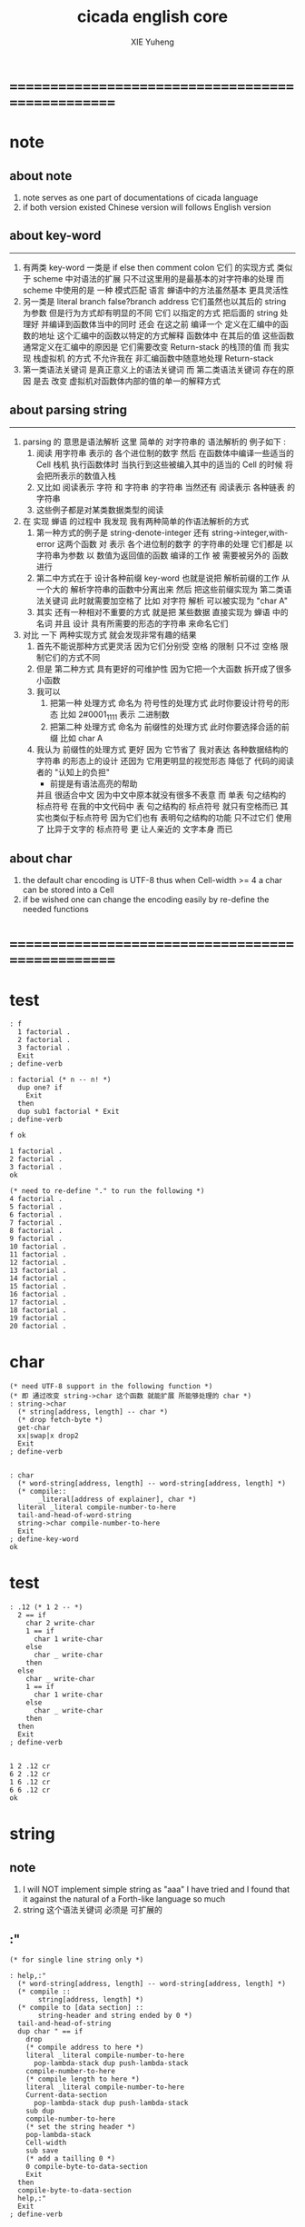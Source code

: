 #+TITLE: cicada english core
#+AUTHOR: XIE Yuheng
#+EMAIL: xyheme@gmail.com


* ==================================================
* note
** about note
   1. note serves as one part of documentations of cicada language
   2. if both version existed
      Chinese version will follows English version
** about key-word
   ----------------------------------
   1. 有两类 key-word
      一类是 if else then comment colon
      它们 的实现方式 类似于 scheme 中对语法的扩展
      只不过这里用的是最基本的对字符串的处理
      而 scheme 中使用的是 一种 模式匹配 语言
      蝉语中的方法虽然基本 更具灵活性
   2. 另一类是 literal branch false?branch address
      它们虽然也以其后的 string 为参数
      但是行为方式却有明显的不同
      它们 以指定的方式 把后面的 string 处理好
      并编译到函数体当中的同时
      还会 在这之前 编译一个
      定义在汇编中的函数的地址
      这个汇编中的函数以特定的方式解释 函数体中 在其后的值
      这些函数通常定义在汇编中的原因是
      它们需要改变 Return-stack 的栈顶的值
      而 我实现 栈虚拟机 的方式
      不允许我在 非汇编函数中随意地处理 Return-stack
   3. 第一类语法关键词 是真正意义上的语法关键词
      而 第二类语法关键词 存在的原因
      是去 改变 虚拟机对函数体内部的值的单一的解释方式
** about parsing string
   ----------------------------------
   1. parsing 的 意思是语法解析
      这里 简单的 对字符串的 语法解析的 例子如下 :
      1) 阅读 用字符串 表示的 各个进位制的数字
         然后 在函数体中编译一些适当的 Cell
         栈机 执行函数体时
         当执行到这些被编入其中的适当的 Cell 的时候
         将会把所表示的数值入栈
      2) 又比如 阅读表示 字符 和 字符串 的字符串
         当然还有 阅读表示 各种链表 的字符串
      3) 这些例子都是对某类数据类型的阅读
   2. 在 实现 蝉语 的过程中 我发现 我有两种简单的作语法解析的方式
      1) 第一种方式的例子是
         string-denote-integer 还有 string->integer,with-error
         这两个函数 对 表示 各个进位制的数字 的字符串的处理
         它们都是 以字符串为参数 以 数值为返回值的函数
         编译的工作 被 需要被另外的 函数进行
      2) 第二中方式在于
         设计各种前缀 key-word
         也就是说把 解析前缀的工作
         从一个大的 解析字符串的函数中分离出来
         然后 把这些前缀实现为 第二类语法关键词
         此时就需要加空格了
         比如 对字符 解析 可以被实现为 "char A"
      3) 其实 还有一种相对不重要的方式
         就是把 某些数据
         直接实现为 蝉语 中的名词
         并且 设计 具有所需要的形态的字符串 来命名它们
   3. 对比 一下 两种实现方式
      就会发现非常有趣的结果
      1) 首先不能说那种方式更灵活
         因为它们分别受 空格 的限制
         只不过 空格 限制它们的方式不同
      2) 但是 第二种方式 具有更好的可维护性
         因为它把一个大函数 拆开成了很多小函数
      3) 我可以
         1. 把第一种 处理方式 命名为 符号性的处理方式
            此时你要设计符号的形态
            比如 2#0001_1111 表示 二进制数
         2. 把第二种 处理方式 命名为 前缀性的处理方式
            此时你要选择合适的前缀
            比如 char A
      4) 我认为 前缀性的处理方式 更好
         因为 它节省了 我对表达 各种数据结构的 字符串 的形态上的设计
         还因为 它用更明显的视觉形态 降低了 代码的阅读者的 "认知上的负担"
         + 前提是有语法高亮的帮助
         并且 很适合中文 因为中文中原本就没有很多不表意
         而 单表 句之结构的 标点符号
         在我的中文代码中 表 句之结构的 标点符号 就只有空格而已
         其实也类似于标点符号 因为它们也有 表明句之结构的功能
         只不过它们 使用了 比异于文字的 标点符号 更 让人亲近的 文字本身 而已
** about char
   1. the default char encoding is UTF-8
      thus
      when Cell-width >= 4
      a char can be stored into a Cell
   2. if be wished
      one can change the encoding easily
      by re-define the needed functions
* ==================================================
* *test*
  #+begin_src cicada
  : f
    1 factorial .
    2 factorial .
    3 factorial .
    Exit
  ; define-verb

  : factorial (* n -- n! *)
    dup one? if
      Exit
    then
    dup sub1 factorial * Exit
  ; define-verb

  f ok

  1 factorial .
  2 factorial .
  3 factorial .
  ok

  (* need to re-define "." to run the following *)
  4 factorial .
  5 factorial .
  6 factorial .
  7 factorial .
  8 factorial .
  9 factorial .
  10 factorial .
  11 factorial .
  12 factorial .
  13 factorial .
  14 factorial .
  15 factorial .
  16 factorial .
  17 factorial .
  18 factorial .
  19 factorial .
  20 factorial .
  #+end_src
* char
  #+begin_src cicada :tangle english-core.cicada
  (* need UTF-8 support in the following function *)
  (* 即 通过改变 string->char 这个函数 就能扩展 所能够处理的 char *)
  : string->char
    (* string[address, length] -- char *)
    (* drop fetch-byte *)
    get-char
    xx|swap|x drop2
    Exit
  ; define-verb


  : char
    (* word-string[address, length] -- word-string[address, length] *)
    (* compile::
         _literal[address of explainer], char *)
    literal _literal compile-number-to-here
    tail-and-head-of-word-string
    string->char compile-number-to-here
    Exit
  ; define-key-word
  ok
  #+end_src
* *test*
  #+begin_src cicada
  : .12 (* 1 2 -- *)
    2 == if
      char 2 write-char
      1 == if
        char 1 write-char
      else
        char _ write-char
      then
    else
      char _ write-char
      1 == if
        char 1 write-char
      else
        char _ write-char
      then
    then
    Exit
  ; define-verb


  1 2 .12 cr
  6 2 .12 cr
  1 6 .12 cr
  6 6 .12 cr
  ok
  #+end_src
* string
** note
   1. I will NOT implement simple string as "aaa"
      I have tried
      and I found that
      it against the natural of a Forth-like language so much
   2. string 这个语法关键词 必须是 可扩展的
** :"
   #+begin_src cicada :tangle english-core.cicada
   (* for single line string only *)

   : help,:"
     (* word-string[address, length] -- word-string[address, length] *)
     (* compile ::
          string[address, length] *)
     (* compile to [data section] ::
          string-header and string ended by 0 *)
     tail-and-head-of-string
     dup char " == if
       drop
       (* compile address to here *)
       literal _literal compile-number-to-here
         pop-lambda-stack dup push-lambda-stack
       compile-number-to-here
       (* compile length to here *)
       literal _literal compile-number-to-here
       Current-data-section
         pop-lambda-stack dup push-lambda-stack
       sub dup
       compile-number-to-here
       (* set the string header *)
       pop-lambda-stack
       Cell-width
       sub save
       (* add a tailling 0 *)
       0 compile-byte-to-data-section
       Exit
     then
     compile-byte-to-data-section
     help,:"
     Exit
   ; define-verb


   : :"
     (* word-string[address, length] -- word-string[address, length] *)
     (* compile ::
          string[address, length] *)
     (* compile to [data section] ::
          string-header and string ended by 0 *)
     Cell-width address Current-data-section add-save (* for string header *)
     Current-data-section push-lambda-stack (* for compile to here *)
     help,:"
     Exit
   ; define-key-word
   ok
   #+end_src
** string
   #+begin_src cicada
   : string
     (* -- *)
     Exit
   ; define-key-word
   #+end_src
* number writer
** note
   1. due to the lack of the "semantic of substitution"
      to achieve the following functions
      I have to copy lots of code
      instead of just using lambda-abstraction
** implementation
*** write-dec-number
    #+begin_src cicada
    : write-dec-number-char (* byte -- *)
      '0' + write-byte
      Exit
    ; define-verb

    : help:write-dec-number,push-chars
      (* ... , number of small DecNumbers, fixnum --
         ... , number of small DecNumbers *)
      10 moddiv
      dup zero? if
        drop swap add1 Exit
      then
      xx|swap|x xx|swap|x add1 swap
      help:write-dec-number,push-chars
      Exit
    ; define-verb

    : help:write-dec-number,write-bytes
      (* ... , number of small DecNumbers -- *)
      dup zero? if drop Exit
      then
      sub1 swap write-dec-number-char
      help:write-dec-number,write-bytes
      Exit
    ; define-verb


    : write-dec-number,unsign (* fixnum -- *)
      0 swap
      help:write-dec-number,push-chars
      help:write-dec-number,write-bytes
      Exit
    ; define-verb

    : write-dec-number,sign (* fixnum -- *)
      dup 0 < if
        '-' write-byte
        negate
      then
      write-dec-number,unsign
      Exit
    ; define-verb

    : write-dec-number
      write-dec-number,sign
      Exit
    ; define-verb
    #+end_src
*** write-bin-number
    #+begin_src cicada
    : write-bin-number-char (* byte -- *)
      '0' + write-byte
      Exit
    ; define-verb

    : help:write-bin-number,push-chars
      (* ... , number of small BinNumbers, fixnum --
         ... , number of small BinNumbers *)
      2 moddiv
      dup zero? if
        drop swap add1 Exit
      then
      xx|swap|x xx|swap|x add1 swap
      help:write-bin-number,push-chars
      Exit
    ; define-verb

    : help:write-bin-number,write-bytes
      (* ... , number of small BinNumbers -- *)
      dup zero? if drop Exit
      then
      sub1 swap write-bin-number-char
      help:write-bin-number,write-bytes
      Exit
    ; define-verb

    : write-bin-number,unsign (* fixnum -- *)
      0 swap
      help:write-bin-number,push-chars
      help:write-bin-number,write-bytes
      Exit
    ; define-verb

    : write-bin-number,sign (* fixnum -- *)
      dup 0 < if
        '-' write-byte
        negate
      then
      write-bin-number,unsign
      Exit
    ; define-verb

    : write-bin-number
      write-bin-number,sign
      Exit
    ; define-verb
    #+end_src
*** write-oct-number
    #+begin_src cicada
    : write-oct-number-char (* byte -- *)
      '0' + write-byte
      Exit
    ; define-verb

    : help:write-oct-number,push-chars
      (* ... , number of small OctNumbers, fixnum --
         ... , number of small OctNumbers *)
      8 moddiv
      dup zero? if
        drop swap add1 Exit
      then
      xx|swap|x xx|swap|x add1 swap
      help:write-oct-number,push-chars
      Exit
    ; define-verb

    : help:write-oct-number,write-bytes
      (* ... , number of small OctNumbers -- *)
      dup zero? if drop Exit
      then
      sub1 swap write-oct-number-char
      help:write-oct-number,write-bytes
      Exit
    ; define-verb

    : write-oct-number,unsign (* fixnum -- *)
      0 swap
      help:write-oct-number,push-chars
      help:write-oct-number,write-bytes
      Exit
    ; define-verb

    : write-oct-number,sign (* fixnum -- *)
      dup 0 < if
        '-' write-byte
        negate
      then
      write-oct-number,unsign
      Exit
    ; define-verb

    : write-oct-number
      write-oct-number,sign
      Exit
    ; define-verb
    #+end_src
*** write-hex-number
    #+begin_src cicada
    : write-hex-number-char (* byte -- *)
      dup 10 < if
        '0' + write-byte Exit
      then
      10 -
      'a' + write-byte
      Exit
    ; define-verb

    : write-hex-number-char,capital (* byte -- *)
      dup 10 < if
        '0' + write-byte Exit
      then
      10 -
      'A' + write-byte
      Exit
    ; define-verb

    : help:write-hex-number,push-chars
      (* ... , number of small HexNumbers, fixnum --
         ... , number of small HexNumbers *)
      16 moddiv
      dup zero? if
        drop swap add1 Exit
      then
      xx|swap|x xx|swap|x add1 swap
      help:write-hex-number,push-chars
      Exit
    ; define-verb

    : help:write-hex-number,write-bytes
      (* ... , number of small HexNumbers -- *)
      dup zero? if drop Exit
      then
      sub1 swap write-hex-number-char
      help:write-hex-number,write-bytes
      Exit
    ; define-verb

    : help:write-hex-number,write-bytes,capital
      (* ... , number of small HexNumbers -- *)
      dup zero? if drop Exit
      then
      sub1 swap write-hex-number-char,capital
      help:write-hex-number,write-bytes,capital
      Exit
    ; define-verb

    : write-hex-number,unsign (* fixnum -- *)
      0 swap
      help:write-hex-number,push-chars
      help:write-hex-number,write-bytes
      Exit
    ; define-verb

    : write-hex-number,capital (* fixnum -- *)
      0 swap
      help:write-hex-number,push-chars
      help:write-hex-number,write-bytes,capital
      Exit
    ; define-verb

    : write-hex-number,sign (* fixnum -- *)
      dup 0 < if
        '-' write-byte
        negate
      then
      write-hex-number,unsign
      Exit
    ; define-verb

    : write-hex-number,sign,capital (* fixnum -- *)
      dup 0 < if
        '-' write-byte
        negate
      then
      write-hex-number,capital
      Exit
    ; define-verb

    : write-hex-number
      write-hex-number,sign
      Exit
    ; define-verb
    #+end_src
*** write-aph-number
    #+begin_src cicada
    : write-aph-number-char (* byte -- *)
      dup 10 < if
        '0' + write-byte Exit
      then
      10 -
      'a' + write-byte
      Exit
    ; define-verb

    : write-aph-number-char,capital (* byte -- *)
      dup 10 < if
        '0' + write-byte Exit
      then
      10 -
      'A' + write-byte
      Exit
    ; define-verb

    : help:write-aph-number,push-chars
      (* ... , number of small AphNumbers, fixnum --
         ... , number of small AphNumbers *)
      36 moddiv
      dup zero? if
        drop swap add1 Exit
      then
      xx|swap|x xx|swap|x add1 swap
      help:write-aph-number,push-chars
      Exit
    ; define-verb

    : help:write-aph-number,write-bytes
      (* ... , number of small AphNumbers -- *)
      dup zero? if drop Exit
      then
      sub1 swap write-aph-number-char
      help:write-aph-number,write-bytes
      Exit
    ; define-verb

    : help:write-aph-number,write-bytes,capital
      (* ... , number of small AphNumbers -- *)
      dup zero? if drop Exit
      then
      sub1 swap write-aph-number-char,capital
      help:write-aph-number,write-bytes,capital
      Exit
    ; define-verb

    : write-aph-number,unsign (* fixnum -- *)
      0 swap
      help:write-aph-number,push-chars
      help:write-aph-number,write-bytes
      Exit
    ; define-verb

    : write-aph-number,capital (* fixnum -- *)
      0 swap
      help:write-aph-number,push-chars
      help:write-aph-number,write-bytes,capital
      Exit
    ; define-verb

    : write-aph-number,sign (* fixnum -- *)
      dup 0 < if
        '-' write-byte
        negate
      then
      write-aph-number,unsign
      Exit
    ; define-verb

    : write-aph-number,sign,capital (* fixnum -- *)
      dup 0 < if
        '-' write-byte
        negate
      then
      write-aph-number,capital
      Exit
    ; define-verb

    : write-aph-number
      write-aph-number,sign
      Exit
    ; define-verb
    #+end_src
*** usage
    #+begin_src cicada
    : .unsign (* fixnum -- *)
      write-dec-number
      'space' write-byte
      Exit
    ; define-verb

    : .sign (* fixnum -- *)
      write-dec-number,sign
      'space' write-byte
      Exit
    ; define-verb


    : . .sign Exit ; define-verb


    : .bin (* fixnum -- *)
      write-bin-number
      'space' write-byte
      Exit
    ; define-verb

    : .bin,sign (* fixnum -- *)
      write-bin-number,sign
      'space' write-byte
      Exit
    ; define-verb

    : .oct (* fixnum -- *)
      write-oct-number
      'space' write-byte
      Exit
    ; define-verb

    : .oct,sign (* fixnum -- *)
      write-oct-number,sign
      'space' write-byte
      Exit
    ; define-verb

    : .hex (* fixnum -- *)
      write-hex-number
      'space' write-byte
      Exit
    ; define-verb

    : .hex,sign (* fixnum -- *)
      write-hex-number,sign
      'space' write-byte
      Exit
    ; define-verb

    : .hex,capital (* fixnum -- *)
      write-hex-number,capital
      'space' write-byte
      Exit
    ; define-verb

    : .hex,sign,capital (* fixnum -- *)
      write-hex-number,sign,capital
      'space' write-byte
      Exit
    ; define-verb


    : .aph (* fixnum -- *)
      write-aph-number
      'space' write-byte
      Exit
    ; define-verb

    : .aph,sign (* fixnum -- *)
      write-aph-number,sign
      'space' write-byte
      Exit
    ; define-verb

    : .aph,capital (* fixnum -- *)
      write-aph-number,capital
      'space' write-byte
      Exit
    ; define-verb

    : .aph,sign,capital (* fixnum -- *)
      write-aph-number,sign,capital
      'space' write-byte
      Exit
    ; define-verb

    : write-space (* -- *)
      'space' write-byte Exit
    ; define-verb

    : write-some-space (* n -- *)
      dup zero? if
        drop Exit
      then
      sub1
      write-space
      write-some-space
      Exit
    ; define-verb
    #+end_src
** test
   #+begin_src cicada
   123 321 123321 . . .
   -123 321 -123321 . . .
   -123 321 -123321 .sign .sign .sign
   -123 321 -123321 .unsign .unsign .unsign

   123 321 123321 .bin .bin .bin
   -123 321 -123321 .bin,sign .bin,sign .bin,sign

   123 321 123321 .oct .oct .oct
   -123 321 -123321 .oct,sign .oct,sign .oct,sign

   123 321 123321 .hex .hex .hex
   123 321 123321 .hex,capital .hex,capital .hex,capital
   -123 321 -123321 .hex,sign .hex,sign .hex,sign
   -123 321 -123321 .hex,sign,capital .hex,sign,capital .hex,sign,capital

   123 321 123321 .aph .aph .aph
   123 321 123321 .aph,capital .aph,capital .aph,capital
   -123 321 -123321 .aph,sign .aph,sign .aph,sign
   -123 321 -123321 .aph,sign,capital .aph,sign,capital .aph,sign,capital
   #+end_src
* debuger
** debuger-REPL & trace-function
*** note
    1. "debuger" should be placed in Function-body
       when called, it pause the calculation of the function
       bring you into the debuger-REPL
    2. after type tag encoding
       we should handle type error as possible as we could
    3. the ``IdentificationOf#Word'' in ``def*'' macros is for ``debuger''
*** implementation
    #+begin_src cicada
    : count-return-stack (* -- the length of ReturnStack *)
      Return-stack-top fetch-return-stack-pointer -
      Cell-width /
      sub1 (* for we are in this function call *)
      Exit
    ; define-verb

    : count-argument-stack (* -- the length of ArgumentStack *)
      Argument-stack-top fetch-argument-stack-pointer -
      Cell-width /
      Exit
    ; define-verb


    0 : Return-stack-position   ; define-variable
    0 : Argument-stack-position ; define-variable

    (* the following two function are as interface *)
    : debuger,fetch-from-return-stack (* n -- *)
      sub1 Cell-width *
      Return-stack-position fetch +
      fetch
      Exit
    ; define-verb

    : debuger,fetch-from-argument-stack (* n -- *)
      sub1 Cell-width *
      Argument-stack-position fetch +
      fetch
      Exit
    ; define-verb


    :" bye"
    : Message:bye ; define-constant-string

    : execute-word (* string[address, length] -- unknown *)
      dup2
      string-denote-integer? if
        string->integer,with-error drop
        Exit
      then
      dup2 find dup zero? false? if
        xx|swap|x drop2
        word->explainer execute
        Exit
      then
      drop
      Message:undefined-word print-string
      print-string cr
      Exit
    ; define-verb

    : debuger-REPL (* unknown -- unknown *)
      read-word-for-runtime
      dup2
      Message:bye equal-string? if
        drop2
        Exit
      then
      execute-word
      debuger-REPL
      Exit
    ; define-verb

    :" debuger said: ``Welcome! Hope you find what's wrong.''"
    : Message:debuger,welcome ; define-constant-string

    :" the length of Return-stack is: "
    : Message:debuger,the-length-of-returnstack ; define-constant-string

    :" the length of Argument-stack is: "
    : Message:debuger,the-length-of-argument-stack ; define-constant-string

    :" debuger said: ``Good bye! The computation will go on!''"
    : Message:debuger,goodbye ; define-constant-string

    : debuger (* unknown -- unknown *)
      Message:debuger,welcome print-string cr
      3 write-some-space Message:debuger,the-length-of-returnstack print-string
        count-return-stack write-dec-number cr
      3 write-some-space Message:debuger,the-length-of-argument-stack print-string
        count-argument-stack write-dec-number cr
      fetch-return-stack-pointer Return-stack-position save
      fetch-argument-stack-pointer Argument-stack-position save
      Input-buffer Current-reading save
      Input-buffer Reading-boundary save
      debuger-REPL
      Message:debuger,goodbye print-string cr
      Exit
    ; define-verb

    (* ><><>< bug ><><>< *)
    (* ``1 fetch'' will cause core dump *)
    : identification-of-word? (* an address in a word -- *)
      dup fetch ==
      Exit
    ; define-verb

    (* ||  1 : name-string-header-which-contains-the-length-of-name-string  ||
     * || m(bytes) : name-string  ||
     * ||  1 : size of function body  ||
     * ||  1 : identification  ||
     * ||  1 : link  ||
     * ||  1 : type  ||
     * ||  1 : address-of-name-string-header  ||
     * ||  1 : address-of-explainer  ||
     * ||  n : body  ||
     *)

    : word,body->id
      (* [an address of a cell in a word] -- word[identification] *)
      dup
      identification-of-word? if
        Exit
      then
      Cell-width -
      word,body->id
      Exit
    ; define-verb

    : word,id->name
      (* word[identification] -- string[address, length] *)
      Cell-width 3 * +
      fetch dup
      add8 swap
      fetch
      Exit
    ; define-verb

    : word,id->explainer
      (* word[identification] -- explainer *)
      Cell-width 4 * +
      fetch
      Exit
    ; define-verb

    : word,id->body-size
      (* word[identification] -- body-size *)
      Cell-width -
      fetch
      Exit
    ; define-verb

    : word,id->body-list
      (* word[identification] -- body-list[address, length] *)
      dup
        Cell-width 5 * +
      swap
      word,id->body-size
      Exit
    ; define-verb

    : print-name-of-explainer (* explainer -- *)
      dup Verb-explainer == if
        literal Verb-explainer
        word,body->id
        word,id->name
        print-string
        drop Exit
      then
      dup Variable-explainer == if
        literal Variable-explainer
        word,body->id
        word,id->name
        print-string
        drop Exit
      then
      dup Constant-explainer == if
        literal Constant-explainer
        word,body->id
        word,id->name
        print-string
        drop Exit
      then
      dup Constant-string-explainer == if
        literal Constant-string-explainer
        word,body->id
        word,id->name
        print-string
        drop Exit
      then
      drop
      Exit
    ; define-verb

    : print-function-body-list (* body-list[address, length] -- *)
      dup zero? if
        drop2 Exit
      then
      6 write-some-space
      over fetch word,body->id word,id->name print-string cr
      sub1 swap
      Cell-width + swap
      print-function-body-list
      Exit
    ; define-verb

    :"  -->  "
    : Message:_-->__ ; define-constant-string

    (* the following function is the first function
       on which I must use ``if,else,then'' *)
    : with-pointer,print-function-body-list
      (* [an address of a cell in a word], body-list[address, length] -- *)
      dup zero? if
        drop2 drop Exit
      then
      x|over|xx x|over|xx == if
        Message:_-->__ print-string
      else
        6 write-some-space
      then
      over
      dup fetch special-key-word? if
        fetch word,body->id word,id->name print-string cr
        sub2 swap
        dup
        6 write-some-space
        Cell-width + fetch write-dec-number cr
        Cell-width 2 * + swap
        with-pointer,print-function-body-list
        Exit
      then
      fetch word,body->id word,id->name print-string cr
      sub1 swap
      Cell-width + swap
      with-pointer,print-function-body-list
      Exit
    ; define-verb


    :" trace-function said: ``Ya! Let's trace a function!''"
    : Message:trace-function,welcome ; define-constant-string

    :" The function we use to trace is:"
    : Message:trace-function,function-to-trace ; define-constant-string

    :" The function be traced to is:"
    : Message:trace-function,function-be-traced-to ; define-constant-string

    :" The size of the body of this function is:"
    : Message:trace-function,function-body-size ; define-constant-string

    :" The body of this function is:"
    : Message:trace-function,function-body ; define-constant-string

    :" trace-function said: ``The end of a tracing.''"
    : Message:trace-function,goodbye ; define-constant-string

    : trace-function
      (* [an address of a cell in a word] -- *)
      Message:trace-function,welcome print-string cr
      dup
        3 write-some-space Message:trace-function,function-to-trace print-string cr
        6 write-some-space fetch word,body->id word,id->name print-string cr
      dup (* with-pointer,print-function-body-list still uses original arg *)
      word,body->id
        dup
          3 write-some-space Message:trace-function,function-be-traced-to print-string cr
          6 write-some-space word,id->name print-string cr
        dup
          3 write-some-space Message:trace-function,function-body-size print-string cr
          6 write-some-space word,id->body-size write-dec-number cr
        3 write-some-space Message:trace-function,function-body print-string cr
        word,id->body-list with-pointer,print-function-body-list
      Message:trace-function,goodbye print-string cr
      Exit
    ; define-verb
    #+end_src
*** simple trace
    #+begin_src cicada
    : trace (* n -- *)
      debuger,fetch-from-return-stack
      trace-function
      Exit
    ; define-verb
    #+end_src
*** test
    #+begin_src cicada
    (* test: trace-function *)

    : xxx (* n, m -- *)
       debuger
       +
       666 .
       .
       Exit
    ; define-verb

    10 1 xxx
      1 debuger,fetch-from-return-stack  trace-function
      2 debuger,fetch-from-return-stack  trace-function
      bye
    (* 666 11 *)


    : factorial (* n -- n! *)
        dup one? if
          debuger
          Exit
        then
        dup sub1 factorial * Exit
    ; define-verb

    10 factorial
      1 debuger,fetch-from-return-stack
        trace-function
      9 debuger,fetch-from-return-stack
        trace-function
      10 debuger,fetch-from-return-stack
        trace-function
      bye
    . (* 3628800 *)



    (* about tail call *)
    : write-some-space (* n -- *)
        dup zero? if
          drop Exit
        then
        sub1
        'space' write-byte
        debuger
        write-some-space
        Exit
    ; define-verb

    100 write-some-space
      1 debuger,fetch-from-return-stack
        trace-function
      2 debuger,fetch-from-return-stack
        trace-function
      bye
    (* Ya! you can never say ``bye'' to this call of ``debuger'' *)
    (* when ever you call ``debuger'' in front of a recursive call, this happens *)
    basic-REPL
    count-argument-stack . (* 0 *)
    count-return-stack . (* 0 *)
    #+end_src
** new lexicographers with debuger
*** note
    1. the following redefined ``compile-word-description-to-here''
       will call debuger if it meets a undefined word
    2. there will be syntax-check after the implementation of ``list''
*** implementation
    #+begin_src cicada
    : print-word-list (* word-string[address, the number of words] -- *)
      dup2 string-full-of-blank? if
        drop2
        cr Exit
      then
      3 write-some-space
      tail-and-head-of-word-string print-string cr
      print-word-list
      Exit
    ; define-verb


    :" an error occurs!
    compile-word-description-to-here said:
       ``I am a tail-recursive-function.
         My function-type is (* word-string[address, the number of words] -- *)
         `define-verb' and `define-verb' call me.
         The following word is undefined.
         I will print the rest of the Word-list and call debuger.''
       --> "
    : Message:compile-word-description-to-here,meet-undefined-word
    ; define-constant-string

    :" The length of the rest of the Word-list is: "
    : Message:compile-word-description-to-here,length-of-the-rest-of-the-word-list
    ; define-constant-string

    :" The rest of the Word-list is: "
    : Message:compile-word-description-to-here,the-rest-of-the-word-list
    ; define-constant-string


    : compile-word-description-to-here
      (* word-string[address, the number of words] -- *)
      dup2 string-full-of-blank? if
        drop2
        Exit
      then
      tail-and-head-of-word-string
      dup2 Bra:comment equal-string? if
        help:compile-word-description-to-here,comment
        compile-word-description-to-here
        Exit
      then
      dup2 Key-word:if equal-string? if
        help:compile-word-description-to-here,if
        compile-word-description-to-here
        Exit
      then
      dup2 Key-word:else equal-string? if
        help:compile-word-description-to-here,else
        compile-word-description-to-here
        Exit
      then
      dup2 Key-word:then equal-string? if
        help:compile-word-description-to-here,then
        compile-word-description-to-here
        Exit
      then
      dup2 string-denote-literal-or-branch? if
        help:compile-word-description-to-here,literal&branch
        compile-word-description-to-here
        Exit
      then
      dup2 string-denote-integer? if
        help:compile-word-description-to-here,number
        compile-word-description-to-here
        Exit
      then
      dup2 find dup zero? false? if
        word->explainer compile-number-to-here
        drop2 (* drop the string[address, length], which is for debuger *)
        compile-word-description-to-here
        Exit
      then
      drop (* drop the 0 *)
      Message:compile-word-description-to-here,meet-undefined-word print-string
      print-string cr
      Message:compile-word-description-to-here,length-of-the-rest-of-the-word-list
      print-string dup write-dec-number cr
      Message:compile-word-description-to-here,the-rest-of-the-word-list print-string cr
      print-word-list
      debuger
      Exit
    ; define-verb

    : _define-verb
      define-verb
      Exit
    ; define-verb

    : define-verb
      (* word-string[address, the number of words] -- *)
      tail-and-head-of-word-string
      create-word-header
      set-size-of-word
      add-new-word-to-dictionary
      Verb-explainer compile-number-to-here
      compile-word-description-to-here
      Exit
    ; _define-verb
    #+end_src
* dictionary operations
** implementation
   #+begin_src cicada
   (*
    * a word in the dictionary [unit : Cell-width = 8 bytes]
    *   ||  1 : name-string-header-which-contains-the-length-of-name-string  ||
    *   ||  m : name-string  ||
    *   ||  1 : SizeOfFunctionBody ||
    *   ||  1 : identification  ||
    *   ||  1 : link  ||
    *   ||  1 : type  ||
    *   ||  1 : address-of-name-string-header  ||
    *   ||  1 : address-of-explainer  ||
    *   ||  n : body  ||
    * where
    *   ||  1 : type  ||
    * ==
    *   | type-bit-63 | ... | type-bit-1 | type-bit-0 |
    * type-bit-0 is for HiddenWord
    * type-bit-1 is for VariableOfTypedValue [DynamicVar]
    *)

   : last-word-in-dictionary? (* word[address of link] -- True or False *)
       zero? Exit
   ; define-verb

   : next-word-in-dictionary
     (* word[address of link] -- next-word[address of link] *)
       fetch Exit
   ; define-verb

   : fetch-word-type (* word[address of link] -- WordType *)
       add8 fetch
       Exit
   ; define-verb

   : save-word-type (* word[address of link], WordType -- *)
       swap add8 save
       Exit
   ; define-verb


   0 : Offset-for-hidden-word          ; define-constant
   1 : Offset-for-dynamic-variable-word ; define-constant

   : dynamic-variable-word? (* word[address of link] -- True or False *)
     fetch-word-type Offset-for-dynamic-variable-word fetch-bit one?
     Exit
   ; define-verb
   #+end_src
** test
   #+begin_src cicada
   : ~ (* word[address of link] -- word[address of link] *)
       dup dynamic-variable-word? .
       (* dup last-word-in-dictionary? . *)
       next-word-in-dictionary
     Exit
   ; define-verb

   First-word-in-dictionary fetch

   ~ ~ ~ ~ ~ ~ ~ ~ ~ ~
   ~ ~ ~ ~ ~ ~ ~ ~ ~ ~
   #+end_src
* incremental-gc of <pair> & <string>
** note
   1. this gc is a incremental-gc
      a marking-gc for pair
      a copy-gc for string
   2. if string-heap is used up
      before PairConstructionsArray is used up
      gc must be restart
      so string-heap should be large to avoid this
   3. there are two way to represent string now:
      1) [address, length]
      2) [address, <string>]
         in this one,
         there must be 4-bytes in address-4
         to save the length of the string
** dynamic-allocation of string
*** try,copy-substring,from->to
    #+begin_src cicada
    (* example of a substring stored in string-heap :
       || 4 : length of substring  ||
       || n : substring  ||
     ,*)

    String-heap-1 : Pointer:String-heap,from ; define-variable
    String-heap-2 : Pointer:string-heap,to   ; define-variable

    String-heap-1 : Current-free-string-address,from ; define-variable
    String-heap-2 : Current-free-string-address,to   ; define-variable



    (*
     ,* : fetch-four-bytes (\* address -- value *\)
     ,*   0 fetch-argument-stack-pointer
     ,*   x|over|xx swap
     ,*   4 copy-byte-string
     ,*   swap drop
     ,*   Exit
     ,* ; define-verb
     ,*
     ,* : save-four-bytes (\* value, address -- *\)
     ,*   swap fetch-argument-stack-pointer
     ,*   x|over|xx
     ,*   4 copy-byte-string
     ,*   drop2
     ,*   Exit
     ,* ; define-verb
     ,*)



    : get-length-of-string (* string[address] -- length *)
      sub4 fetch-four-bytes
      Exit
    ; define-verb

    : string-in?string-heap,from (* string[address] -- True or False *)
      Pointer:String-heap,from fetch
      over over
      Size-of-string-heap +  <
      xx|swap|x  >=
      bitwise-and
      Exit
    ; define-verb

    : string-in?string-heap,to (* string[address] -- True or False *)
      Pointer:string-heap,to fetch
      over over
      Size-of-string-heap +  <
      xx|swap|x  >=
      bitwise-and
      Exit
    ; define-verb

    : with-length,copy-byte-string
      (* source address, destination address, length -- *)
      dup x|over|xx save-four-bytes
      swap add4 swap
      copy-byte-string
      Exit
    ; define-verb

    : try,copy-substring,from->to
      (* [address, <substring>] -- [address, <substring>] *)
      (*
       ,* dup <substring> =/= if
       ,*   Exit
       ,* then
       ,*)
      over dup
      string-in?string-heap,to if
        drop Exit
      then
      Current-free-string-address,to fetch
      over get-length-of-string
      with-length,copy-byte-string
      (* set return value *)
      Current-free-string-address,to fetch add4
      |123->321|
      (* update Current-free-string-address,to *)
      get-length-of-string add4
      Current-free-string-address,to add-save
      Exit
    ; define-verb

    (* test: *)
    (*
     ,* Current-free-string-address,to fetch
     ,*   s" xxx " dup2 print-string (\* xxx *\)
     ,*   drop <substring>
     ,*   try,copy-substring,from->to
     ,*   drop2
     ,* add4 dup
     ,* get-length-of-string
     ,* print-string (\* xxx *\)
     ,*)


    : try,copy-substring,from->to,for-car
      (* [address, <pair-like>] -- [address, <pair-like>] *)
      over fetch2 (* this line is as car *)
      dup <substring> =/= if
        drop2 (* drop car *)
        Exit
      then
      try,copy-substring,from->to
      x|over|xxx save2 (* this line is as set-car! *)
      Exit
    ; define-verb

    : try,copy-substring,from->to,for-cdr
      (* [address, <pair-like>] -- [address, <pair-like>] *)
      over Car-bytes-size + fetch2 (* this line is as cdr *)
      dup <substring> =/= if
        drop2 (* drop cdr *)
        Exit
      then
      try,copy-substring,from->to
      x|over|xxx Car-bytes-size + save2 (* this line is as set-cdr! *)
      Exit
    ; define-verb


    (*
     ,* {* s" xxx" drop <substring>
     ,*    s" ppp" drop <substring> *}
     ,*
     ,* dup2
     ,*   car print-type-tag cr (\* <substring> *\)
     ,*   dup get-length-of-string
     ,*   print-string cr (\* xxx *\)
     ,* dup2
     ,*   cdr print-type-tag cr (\* <substring> *\)
     ,*   dup get-length-of-string
     ,*   print-string cr (\* ppp *\)
     ,*
     ,* dup2
     ,*   car drop .hex cr (\* >< *\)
     ,* dup2
     ,*   cdr drop .hex cr (\* >< *\)
     ,*
     ,* dup2
     ,*   try,copy-substring,from->to,for-car
     ,*   try,copy-substring,from->to,for-cdr
     ,*
     ,* dup2
     ,*   car print-type-tag cr (\* <substring> *\)
     ,*   dup get-length-of-string
     ,*   print-string cr (\* xxx *\)
     ,* dup2
     ,*   cdr print-type-tag cr (\* <substring> *\)
     ,*   dup get-length-of-string
     ,*   print-string cr (\* ppp *\)
     ,*
     ,* (\* the two hex numbers must be different *\)
     ,* dup2
     ,*   car drop .hex cr (\* >< *\)
     * dup2
     *   cdr drop .hex cr (\* >< *\)
     *
     * drop2
     *)
    #+end_src
*** read-string
    #+begin_src cicada
    : read-non-string-ending-char (* -- FirstNonBlankChar or 0 *)
      read-byte
      dup '"' == if
        drop 0
      then Exit
    ; define-verb

    : help:read-string,loop (* begin-address -- end-address *)
      read-non-string-ending-char
      dup zero? if
        drop Exit
      then
      over save-byte
      add1
      help:read-string,loop
      Exit
    ; define-verb

    : read-string (* -- string[address, length] *)
      Current-free-string-address,from fetch add4
      dup (* leave begin-address *)
        help:read-string,loop
      dup (* leave end-address *)
        Current-free-string-address,from save
      over -
      dup (* return: length *)
      x|over|xx (* return: address *)
      sub4 save-four-bytes
      Exit
    ; define-verb

    : s" (* -- string[address, length] *)
      read-string Exit
    ; define-verb

    (* test: *)
    (* s" 123 xxx aaa !!! @@@ ###" print-string *)
    #+end_src
** gc & <pair> & <string>
*** notation
    Lisp was originally implemented on the IBM 704 computer, in the late 1950s.
    The 704 hardware had special support for
    splitting a 36-bit machine word into four parts:
    1. address part   : 15 bits
    2. decrement part : 15 bits
    3. prefix part    : 3 bits
    4. tag part       : 3 bits
    Precursors to Lisp included the following functions:
    (The term "register" in the following context refers to "memory location")
    1. car : Contents of the Address part of Register number
    2. cdr : Contents of the Decrement part of Register number
    3. cpr : Contents of the Prefix part of Register number
    4. ctr : Contents of the Tag part of Register number
    --------------------------------------------------------
    in my cicada, for my PairConstruction
    I introduce the following c*r functions:
    (maybe more in the future, if needed)
    1. clr : color byte
       for garbage-collection
    2. car : contents of the address part of a PairConstruction
       as the first typed-value of a pair
    3. cdr : contents of the decrement part of a PairConstruction
       as the second typed-value of a pair
*** the construction & clr, car, cdr
    #+begin_src cicada
    (* the construction of pair : [unit : byte]
     * clr:
     *     ||  1 : color     ||
     * car:
     *     ||  8 : type tag  ||
     *     ||  8 : value     ||
     * cdr:
     *     ||  8 : type tag  ||
     *     ||  8 : value     ||
     *)

    (* the following constants are defined in assembler:
     * Cons-bytes-size == 33
     * Clr-bytes-size  ==  1
     * Car-bytes-size  == 16
     * Cdr-bytes-size  == 16
     *)

    :" clr said:
       ``My function-type is (* [address, <pair-like>] -- color-byte *)
         But the type I received is the following,
         I will not touch it and call debuger.''
       --> "
    : Message:clr,type-error ; define-constant-string
    : clr (* [address, <pair-like>] -- color-byte *)
      dup <not-pair-like>? if
        Message:clr,type-error print-string
        dup print-type-tag cr
        debuger Exit
      then
      drop (* drop the type-tag *)
      sub1 fetch-byte Exit
    ; define-verb


    :" car said:
       ``My function-type is (* [address, <pair-like>] -- [value, type] *)
         But the type I received is the following,
         I will not touch it and call debuger.''
       --> "
    : Message:car,type-error ; define-constant-string
    : car (* [address, <pair-like>] -- [value, type] *)
      dup <not-pair-like>? if
        Message:car,type-error print-string
        dup print-type-tag cr
        debuger Exit
      then
      drop (* drop the type-tag *)
      fetch2 Exit
    ; define-verb


    :" cdr said:
       ``My function-type is (* [address, <pair-like>] -- [value, type] *)
         But the type I received is the following,
         I will not touch it and call debuger.''
       --> "
    : Message:cdr,type-error ; define-constant-string
    : cdr (* [address, <pair-like>] -- [value, type] *)
      dup <not-pair-like>? if
        Message:cdr,type-error print-string
        dup print-type-tag cr
        debuger Exit
      then
      drop (* drop the type-tag *)
      Car-bytes-size + fetch2 Exit
    ; define-verb
    #+end_src
*** color & set-clr!
    two colors is enough
    a black pair in GreyPairStackTop is as a ``grey'' pair
    a grey-pair denotes front of the spreading black sub-graph
    these nodes maybe at the junction of black and white (maybe not)
    #+begin_src cicada
    0 : White ; define-constant
    1 : Black ; define-constant


    (* set three offsets used by fetch-byte, set-bit, clear-bit *)
    0 : Mutative-color-offset-for-finding  ; define-variable
    1 : Mutative-color-offset-for-marking  ; define-variable
    2 : Mutative-color-offset-for-cleaning ; define-variable
    : Color-offset-for-finding  Mutative-color-offset-for-finding  fetch Exit ; define-verb
    : Color-offset-for-marking  Mutative-color-offset-for-marking  fetch Exit ; define-verb
    : Color-offset-for-cleaning Mutative-color-offset-for-cleaning fetch Exit ; define-verb

    :" set-clr! said:
       ``My function-type is (* [address, <pair-like>], color-byte -- [address, <pair-like>] *)
         If I view the second argument as a type-tag,
         it will be as the following,
         I will not touch it and call debuger.''
       --> "
    : Message:set-clr!,type-error ; define-constant-string
    : set-clr! (* [address, <pair-like>], color-byte -- [address, <pair-like>] *)
      over dup  <not-pair-like>? if
        Message:set-clr!,type-error print-string
        print-type-tag cr
        debuger Exit
      then
      drop (* drop the type-tag *)
      x|over|xx sub1 save-byte Exit
    ; define-verb
    #+end_src
*** marking
    #+begin_src cicada
    : white-color-for-marking? (* color-byte -- True or False *)
      Color-offset-for-marking fetch-bit White == Exit
    ; define-verb

    : black-color-for-marking? (* color-byte -- True or False *)
      Color-offset-for-marking fetch-bit Black == Exit
    ; define-verb

    : black-<pair>? (* [address, <pair-like>] -- True or False *)
      clr black-color-for-marking? Exit
    ; define-verb


    (* the following function is the only function who push-grey-pair-stack
     * and this function is called by one,grey->black and so on *)
    :" try,white->grey said:
       ``My function-type is (* [address, <pair-like>] -- [address, <pair-like>] *)
         But the type I received is the following,
         I will not touch it and call debuger.''
       --> "
    : Message:try,white->grey,type-error ; define-constant-string
    : try,white->grey (* [address, <pair-like>] -- [address, <pair-like>] *)
      dup <not-pair-like>? if
        Message:try,white->grey,type-error print-string
        dup print-type-tag cr
        debuger
        Exit
      then
      dup2 clr
      dup
      white-color-for-marking? if
        Color-offset-for-marking set-bit set-clr!

        try,copy-substring,from->to,for-car
        try,copy-substring,from->to,for-cdr
        over push-grey-pair-stack
        Exit
      then
      drop (* drop the color-byte *) Exit
    ; define-verb


    : one,try,grey->black (* -- *)
      empty-grey-pair-stack? if
        Exit
      then
      pop-grey-pair-stack dup
        fetch2 dup <pair-like>? if
          try,white->grey
        then drop2
        Car-bytes-size +
        fetch2 dup <pair-like>? if
          try,white->grey
        then drop2
      Exit
    ; define-verb


    (* the following is a help-function of all,grey->black
     * the GreyPairStack must not be empty when it is called *)

    : one,grey->black (* -- *)
      pop-grey-pair-stack dup
        fetch2 dup <pair-like>? if
          try,white->grey
        then drop2
        Car-bytes-size +
        fetch2 dup <pair-like>? if
          try,white->grey
        then drop2
      Exit
    ; define-verb

    : all,grey->black (* -- *)
      empty-grey-pair-stack? if
        Exit
      then
      one,grey->black
      all,grey->black Exit
    ; define-verb
    #+end_src
*** set!, set-car!, set-cdr!
    in cicada, to make the gc to be incremental
    there are many strategies you can use
    the following shows one of them
    #+begin_src cicada
    : set!
      (* VarForTypedValue[address], [value, type] -- VarForTypedValue[address] *)
      dup <pair-like>? if
        all,grey->black (* to be incremental-gc is to call this function here *)
        try,white->grey
      then
      x|over|xx save2
      Exit
    ; define-verb


    : help:set-car!&set-cdr!,for-black-<pair>
      (* [valus, type] -- [valus, type] *)
      dup <pair-like>? if
        all,grey->black (* to be incremental-gc is to call this function here *)
        try,white->grey
      then
      Exit
    ; define-verb


    :" set-car! said:
       ``My function-type is (* [address, <pair-like>], [valus, type] -- [address, <pair-like>] *)
         If I view the third argument as a type-tag,
         it will be as the following,
         I will not touch it and call debuger.''
       --> "
    : Message:set-car!,type-error ; define-constant-string

    : set-car!
      (* [address, <pair-like>], [valus, type] -- [address, <pair-like>] *)
      x|over|xx dup  <not-pair-like>? if
        Message:set-car!,type-error print-string
        print-type-tag cr
        debuger Exit
      then
      drop (* drop the type-tag overed *)
      xx|over|xx black-<pair>? if
        help:set-car!&set-cdr!,for-black-<pair>
      then
      x|over|xxx save2
      Exit
    ; define-verb


    :" set-cdr! said:
       ``My function-type is (* [address, <pair-like>], [valus, type] -- [address, <pair-like>] *)
         If I view the third argument as a type-tag,
         it will be as the following,
         I will not touch it and call debuger.''
       --> "
    : Message:set-cdr!,type-error ; define-constant-string

    : set-cdr!
      (* [address, <pair-like>], [valus, type] -- [address, <pair-like>] *)
      x|over|xx dup  <not-pair-like>? if
        Message:set-cdr!,type-error print-string
        print-type-tag cr
        debuger Exit
      then
      drop (* drop the type-tag overed *)
      xx|over|xx black-<pair>? if
        help:set-car!&set-cdr!,for-black-<pair>
      then
      x|over|xxx Car-bytes-size + save2
      Exit
    ; define-verb


    (* ------------------------------------------------- *)


    :" [cons,car]! said:
       ``My function-type is (* [address, <pair-like>], [valus, type] -- [address, <pair-like>] *)
         If I view the third argument as a type-tag,
         it will be as the following,
         I will not touch it and call debuger.''
       --> "
    : Message:[cons,car]!,type-error ; define-constant-string

    : [cons,car]!
      (* [address, <pair-like>], [valus, type] -- [address, <pair-like>] *)
      x|over|xx dup  <not-pair-like>? if
        Message:[cons,car]!,type-error print-string
        print-type-tag cr
        debuger Exit
      then
      drop (* drop the type-tag overed *)
      xx|over|xx black-<pair>? if
        help:set-car!&set-cdr!,for-black-<pair>
      then
      x|over|xxx save2
      Exit
    ; define-verb


    :" [cons,cdr]! said:
       ``My function-type is (* [address, <pair-like>], [valus, type] -- [address, <pair-like>] *)
         If I view the third argument as a type-tag,
         it will be as the following,
         I will not touch it and call debuger.''
       --> "
    : Message:[cons,cdr]!,type-error ; define-constant-string

    : [cons,cdr]!
      (* [address, <pair-like>], [valus, type] -- [address, <pair-like>] *)
      x|over|xx dup  <not-pair-like>? if
        Message:[cons,cdr]!,type-error print-string
        print-type-tag cr
        debuger Exit
      then
      drop (* drop the type-tag overed *)
      xx|over|xx black-<pair>? if
        help:set-car!&set-cdr!,for-black-<pair>
      then
      x|over|xxx Car-bytes-size + save2
      Exit
    ; define-verb


    (* ------------------------------------------------- *)


    :" [car,cons]! said:
       ``My function-type is (* [value, type], [address, <pair-like>] -- [address, <pair-like>] *)
         If I view the first argument as a type-tag,
         it will be as the following,
         I will not touch it and call debuger.''
       --> "
    : Message:[car,cons]!,type-error ; define-constant-string

    : [car,cons]!
      (* [value, type], [address, <pair-like>] -- [address, <pair-like>] *)
      (* you can read this as ``car-cons-set'' *)
      dup <not-pair-like>? if
        Message:[car,cons]!,type-error print-string
        dup print-type-tag cr
        debuger Exit
      then
      dup2 black-<pair>? if
        xx|swap|xx help:set-car!&set-cdr!,for-black-<pair> xx|swap|xx
      then
      xx|tuck|xx
      drop save2
      Exit
    ; define-verb


    :" [cdr,cons]! said:
       ``My function-type is (* [value, type], [address, <pair-like>] -- [address, <pair-like>] *)
         If I view the first argument as a type-tag,
         it will be as the following,
         I will not touch it and call debuger.''
       --> "
    : Message:[cdr,cons]!,type-error ; define-constant-string

    : [cdr,cons]!
      (* [value, type], [address, <pair-like>] -- [address, <pair-like>] *)
      (* you can read this as ``cdr-cons-set'' *)
      dup <not-pair-like>? if
        Message:[cdr,cons]!,type-error print-string
        dup print-type-tag cr
        debuger Exit
      then
      dup2 black-<pair>? if
        xx|swap|xx help:set-car!&set-cdr!,for-black-<pair> xx|swap|xx
      then
      xx|tuck|xx
      drop Car-bytes-size + save2
      Exit
    ; define-verb
    #+end_src
*** marking & define
    define and set! are the interface of dynamic-typed-value
    #+begin_src cicada
    (* recall
     * a word in the dictionary [unit : Cell-width = 8 bytes]
     *   ||  1 : name-string-header-which-contains-the-length-of-name-string  ||
     *   ||  m : name-string  ||
     *   ||  1 : SizeOfFunctionBody  ||
     *   ||  1 : identification  ||
     *   ||  1 : link  ||
     *   ||  1 : type  ||
     *   ||  1 : address-of-name-string-header  ||
     *   ||  1 : address-of-explainer  ||
     *   ||  n : body  ||
     * where
     *   ||  1 : type  ||
     * ==
     *   | type-bit-63 | ... | type-bit-1 | type-bit-0 |
     * type-bit-0 is for HiddenWord
     * type-bit-1 is for VariableOfTypedValue
     *)

    : create-word-header-for-typed-value
      (* string[address, length] -- word[address of link] *)
      Here fetch xx|swap|x (* address-of-name-string-header *)
      compile-string-to-here
      Here fetch compile-number-to-here (* identification *)
      Here fetch (* leave the word[link] *)
      0 compile-number-to-here (* link *)
      2 compile-number-to-here  (* type *)
      swap
      compile-number-to-here (* address-of-name-string-header *)
      Exit
    ; define-verb

    : define,by-string
      (* [value, type], string[address, length] -- *)
      create-word-header-for-typed-value
      Variable-explainer compile-number-to-here
      xx|swap|x  (* leave wordHeader *)
      dup <pair-like>? if
        try,white->grey
      then
      compile-number-to-here compile-number-to-here
      add-new-word-to-dictionary
      Exit
    ; define-verb

    : define
      (* [value, type], word-string[address, the number of words] -- *)
      head-of-word-string
      define,by-string
      Exit
    ; define-verb
    #+end_src
*** finding & cons : constructor of <pair>
    #+begin_src cicada
    (* the following functions are helping cons *)

    : clear-color-bit-of-pair-for-cleaning (* pair[address] -- pair[address] *)
      <pair>
      dup2 clr
      Color-offset-for-cleaning clear-bit
      set-clr!
      drop
      Exit
    ; define-verb

    : white-color-for-finding? (* color-byte -- True or False *)
      Color-offset-for-finding fetch-bit White ==
      Exit
    ; define-verb

    : find-next-free-pair-construction
      (* pair[address] -- 0 or NextFreePairConstruction[address] *)
      dup Last-pair-construction == if
        drop 0 Exit
      then
      Cons-bytes-size +
      clear-color-bit-of-pair-for-cleaning
      dup <pair> clr
      white-color-for-finding? if
        Exit
      then
      find-next-free-pair-construction
      Exit
    ; define-verb



    (* a cyclic permutation
     ,* of the two three period cyclic permutation
     ,* in the third-order permutation group
     Mutative-color-offset-for-finding  --> Mutative-color-offset-for-cleaning
     Mutative-color-offset-for-marking  --> Mutative-color-offset-for-finding
     Mutative-color-offset-for-cleaning --> Mutative-color-offset-for-marking
     ,*)
    : reset-color-offsets (* -- *)
      Mutative-color-offset-for-finding  fetch
      Mutative-color-offset-for-marking  fetch
      Mutative-color-offset-for-cleaning fetch
      Mutative-color-offset-for-marking  save
      Mutative-color-offset-for-finding  save
      Mutative-color-offset-for-cleaning save
      Exit
    ; define-verb


    : dynamic-variable-word-for-<pair-like>?
      (* word[address of link] -- True or False *)
      dup dynamic-variable-word? if
      word->explainer execute fetch2
      swap drop
      <pair-like>?
      Exit
      then
      drop False Exit
    ; define-verb

    : help:push-all-root-node-into-grey-pair-stack
      (* word[address of link] -- *)
      dup last-word-in-dictionary? if
        drop Exit
      then
      dup dynamic-variable-word-for-<pair-like>? if
      dup word->explainer execute fetch2
      try,white->grey drop2
      then
      next-word-in-dictionary
      help:push-all-root-node-into-grey-pair-stack
      Exit
    ; define-verb

    : push-all-root-node-into-grey-pair-stack (* -- *)
      First-word-in-dictionary fetch
      help:push-all-root-node-into-grey-pair-stack
      Exit
    ; define-verb



    (* the following function is not intrinsic
       but I have to use it this way *)

    (* a value meet the following three conditions is an AddressOfPair
     ,*  (the following is infix notations)
     ,* 1. Value >= First-pair-construction
     ,* 2. Value <= Last-pair-construction
     ,* 3. [Value - First-pair-construction] mod Cons-bytes-size == 0
     ,*)

    : addressOfPair? (* value -- True or False *)
        dup First-pair-construction < if
          drop False Exit
        then
        dup Last-pair-construction > if
          drop False Exit
        then
        First-pair-construction - Cons-bytes-size mod zero?
        Exit
    ; define-verb



    : help:all-pairs-in-argument-stack,try,white->grey
      (* address of a Cell in ArgumentStack -- *)
        dup Argument-stack-top > if
          drop Exit
        then
        dup fetch addressOfPair? if
          dup fetch
          <pair> try,white->grey
          drop2
        then
        Cell-width +
        help:all-pairs-in-argument-stack,try,white->grey
        Exit
    ; define-verb

    : all-pairs-in-argument-stack,try,white->grey (* -- *)
        fetch-argument-stack-pointer
        help:all-pairs-in-argument-stack,try,white->grey
        Exit
    ; define-verb


    : help:all-pairs-in-lambda-stack,try,white->grey
      (* address of a Cell in LambdaStack -- *)
      dup Lambda-stack-top > if
        drop Exit
      then
      dup fetch addressOfPair? if
        dup fetch
        <pair> try,white->grey
        drop2
      then
      Cell-width +
      help:all-pairs-in-lambda-stack,try,white->grey
      Exit
    ; define-verb

    : all-pairs-in-lambda-stack,try,white->grey (* -- *)
      Lambda-stack-pointer fetch
      help:all-pairs-in-lambda-stack,try,white->grey
      Exit
    ; define-verb



    : resetVariablesAboutString (* -- *)
      Current-free-string-address,to fetch Current-free-string-address,from save
      Pointer:String-heap,from       fetch Current-free-string-address,to   save
      Pointer:string-heap,to         fetch Pointer:String-heap,from         save
      Current-free-string-address,to fetch Pointer:string-heap,to           save
      Exit
    ; define-verb


    :"  :gc: "
    : Message:gc ; define-constant-string

    :" cons said: ``Memory for cons is used up! No value is returned!''"
    : Message:cons,memory-is-used-up ; define-constant-string

    : cons (* -- [address, <pair>] *)
        Current-free-pair-construction fetch <pair> (* leave the return <value> *)
        Current-free-pair-construction fetch find-next-free-pair-construction
        dup zero? false? (* 0 denotes fail to find *) if
          Current-free-pair-construction save
          Exit
        then drop (* drop the 0, which denotes fail to find, need gc *)
        all-pairs-in-argument-stack,try,white->grey
        all,grey->black
        reset-color-offsets resetVariablesAboutString (* note the timing to reset *)
        push-all-root-node-into-grey-pair-stack
        In-front-of-the-first-pair-construction find-next-free-pair-construction
        dup zero? false? if
          Current-free-pair-construction save
          Message:gc print-string
          Exit
        then drop
        (* if after gc still fail to find, we know the memory is used up *)
        drop2
        Message:cons,memory-is-used-up print-string cr
        debuger
        Exit
    ; define-verb
    #+end_src
*** substring & string : constructor of <substring> & <string>
    #+begin_src cicada
    : read-string (* -- [address, <string>] *)
      cons drop (* drop <pair> *) <string>
      s" drop (* drop length *) <substring>
      set-car!
      null set-cdr!
      Exit
    ; define-verb

    : ::" (* -- [address, <string>] *)
      read-string Exit
    ; define-verb


    :" write-string said:
       ``My function-type is ( [address, <string>] -- ).
         But the type I received is the following,
         I will not touch it and call debuger.''
       --> "
    : Message:write-string,type-error ; define-constant-string

    : write-string (* [address, <string>] -- *)
      dup <string> =/= if
        Message:write-string,type-error print-string
        dup print-type-tag cr
        debuger Exit
      then
      car drop (* drop <substring> *)
      dup get-length-of-string print-string
      Exit
    ; define-verb

    : substring (* length -- address *)
      (* allocate a substring of the given length *)
      Current-free-string-address,from fetch add4 swap (* leave begin-address *)
      dup Current-free-string-address,from fetch save-four-bytes
      4 + Current-free-string-address,from add-save
      Exit
    ; define-verb

    : string (* length -- [address, <string>] *)
      (* allocate a string of the given length *)
      substring <substring>
      null
      cons drop <string>
      [cdr,cons]!
      [car,cons]!
      Exit
    ; define-verb
    #+end_src
*** about test
    #+begin_src cicada
    (* for test *)
    : print-type-of-it (* type -- *)
      print-type-tag ':' write-byte write-space Exit
    ; define-verb

    (* test: gc *)
    : ask-for-lots-of-cons (* n -- *)
        dup zero? if drop Exit
        then
        sub1
        cons
          555 <fixnum> set-car!
          666 <fixnum> set-cdr!
        drop2
        ask-for-lots-of-cons
        Exit
    ; define-verb

    : ask-for-lots-of-cons,leave-them-on-the-argument-stack (* n -- *)
        dup zero? if drop Exit
        then
        sub1
        cons
          555 <fixnum> set-car!
          666 <fixnum> set-cdr!
        x|swap|xx
        ask-for-lots-of-cons,leave-them-on-the-argument-stack
        Exit
    ; define-verb
    #+end_src
** test
   #+begin_src cicada
   : {* cons Exit ; define-verb
   : *} xx|swap|xxxx [cdr,cons]! [car,cons]! Exit ; define-verb


   (* test: define *)
   6 <fixnum> : Liu-fixnum ; define
   Liu-fixnum fetch2 print-type-of-it . cr (* <fixnum>: 6 *)

   (* test: cons *)
   cons 9 <fixnum> set-car!
        8 <fixnum> set-cdr!
   dup2
     car print-type-of-it . cr (* <fixnum>: 9 *)
   dup2
     cdr print-type-of-it . cr (* <fixnum>: 8 *)
   drop2

   {* 9 <fixnum>  8 <fixnum> *}
   dup2
     car print-type-of-it . cr (* <fixnum>: 9 *)
   dup2
     cdr print-type-of-it . cr (* <fixnum>: 8 *)
   drop2

   (* test: cons *)
   9 <fixnum>  8 <fixnum>  cons
   [cdr,cons]! [car,cons]!
   dup2
     car print-type-of-it . cr (* <fixnum>: 9 *)
   dup2
     cdr print-type-of-it . cr (* <fixnum>: 8 *)
   drop2


   (* test: define a pair *)
   cons 9 <fixnum> set-car!
        8 <fixnum> set-cdr!
   : Simple-pair ; define
   Simple-pair fetch2
   dup2
     car print-type-of-it . cr (* <fixnum>: 9 *)
   dup2
     cdr print-type-of-it . cr (* <fixnum>: 8 *)
   drop2


   (* test: set-car! & set-cdr! *)
   Simple-pair fetch2
     {* 7 <fixnum>   6 <fixnum> *}
   set-car!
   dup2
     car car print-type-of-it . cr (* <fixnum>: 7 *)
   dup2
     car cdr print-type-of-it . cr (* <fixnum>: 6 *)
   drop2




   Simple-pair fetch2
     {* 5 <fixnum>
        {* 4 <fixnum>  3 <fixnum> *} *}
   set-cdr!

   dup2
     car car print-type-of-it . cr (* <fixnum>: 7 *)
   dup2
     car cdr print-type-of-it . cr (* <fixnum>: 6 *)
   dup2
     cdr car print-type-of-it . cr (* <fixnum>: 5 *)
   dup2
     cdr cdr car print-type-of-it . cr (* <fixnum>: 4 *)
   dup2
     cdr cdr cdr print-type-of-it . cr (* <fixnum>: 3 *)
   drop2




   (* test: all,grey->black *)
     empty-grey-pair-stack? . cr (* 0 *)
     all,grey->black
     empty-grey-pair-stack? . cr (* 1 *)


   (* test: marking *)
     Simple-pair fetch2
     cdr cdr clr Color-offset-for-marking fetch-bit . cr (* 1 *)




   all,grey->black


   (* test: reset set-cdr! *)
   Simple-pair fetch2
     {* 1 <fixnum>
        {* 2 <fixnum>  3 <fixnum> *} *}
   set-cdr!

   dup2
     car car print-type-of-it . cr (* <fixnum>: 7 *)
   dup2
     car cdr print-type-of-it . cr (* <fixnum>: 6 *)

   dup2
     cdr car print-type-of-it . cr (* <fixnum>: 1 *)
   dup2
     cdr cdr car print-type-of-it . cr (* <fixnum>: 2 *)
   dup2
     cdr cdr cdr print-type-of-it . cr (* <fixnum>: 3 *)
   drop2



   (* test: gc *)
   : ask-for-lots-of-cons (* n -- *)
       dup zero? if drop Exit
       then
       sub1
       {* 555 <fixnum>
          666 <fixnum> *}
       drop2
       ask-for-lots-of-cons
       Exit
   ; define-verb


   Number-of-pair-constructions ask-for-lots-of-cons

   Number-of-pair-constructions 30 * ask-for-lots-of-cons




   (* after gc the Simple-pair must still be ok *)
   Simple-pair fetch2

   dup2
     car car print-type-of-it . cr (* <fixnum>: 7 *)
   dup2
     car cdr print-type-of-it . cr (* <fixnum>: 6 *)
   dup2
     cdr car print-type-of-it . cr (* <fixnum>: 1 *)
   dup2
     cdr cdr car print-type-of-it . cr (* <fixnum>: 2 *)
   dup2
     cdr cdr cdr print-type-of-it . cr (* <fixnum>: 3 *)
   drop2



   (* ----------------------------------------------------------- *)
   (* after gc the values in the stack must still be ok *)

   {* {* 147 <fixnum>
         258 <fixnum> *}
      369 <fixnum> *}

   Number-of-pair-constructions 30 * ask-for-lots-of-cons

   dup2

   cr
   dup2
      car car print-type-of-it . cr (* <fixnum>: 147 *)
   dup2
      car cdr print-type-of-it . cr (* <fixnum>: 258 *)
   dup2
      cdr print-type-of-it . cr (* <fixnum>: 369 *)
   drop2
   ok

   Number-of-pair-constructions 30 * ask-for-lots-of-cons

   cr
   dup2
      car car print-type-of-it . cr (* <fixnum>: 147 *)
   dup2
      car cdr print-type-of-it . cr (* <fixnum>: 258 *)
   dup2
      cdr print-type-of-it . cr (* <fixnum>: 369 *)
   drop2
   ok





   (* ----------------------------------------------------------- *)
   (* about string *)
   (* after gc the values in the stack must still be ok *)


   ::" 111 "
   Number-of-pair-constructions  ask-for-lots-of-cons
   ::" 222 "
   Number-of-pair-constructions  ask-for-lots-of-cons
   ::" 333 "
   Number-of-pair-constructions  ask-for-lots-of-cons
   Number-of-pair-constructions  ask-for-lots-of-cons
   cr ok

   write-string write-string write-string (* 333 222 111 *)
   cr


   ::" aaa "
   : Simple-string ; define
   Number-of-pair-constructions ask-for-lots-of-cons
   ::" AAA "
   Number-of-pair-constructions ask-for-lots-of-cons
   ::" AAA "
   Number-of-pair-constructions ask-for-lots-of-cons
   ::" AAA "
   Number-of-pair-constructions ask-for-lots-of-cons
   ::" AAA "
   ::" AAA "
   ::" AAA "
   Number-of-pair-constructions 20 * ask-for-lots-of-cons
   ok (* yse *)

   Simple-string fetch2 write-string (* aaa *)

   Number-of-pair-constructions  ask-for-lots-of-cons
   write-string write-string write-string (* AAA AAA AAA *)
   cr
   Number-of-pair-constructions  ask-for-lots-of-cons
   write-string write-string write-string (* AAA AAA AAA *)
   cr





   (* ----------------------------------------------------------- *)
   (* about using up memory *)


   (*
    ,* Number-of-pair-constructions
    ,* ask-for-lots-of-cons,leave-them-on-the-argument-stack
    ,*
    ,*
    ,* (\* in debuger-REPL: *\)
    ,*   1 debuger,fetch-from-return-stack trace-function
    ,*   2 debuger,fetch-from-return-stack trace-function
    ,*
    ,* basic-REPL count-argument-stack . cr (\* 0 *\)
    *)
   #+end_src
* list-processing
** about list-processing
*** note
    1. I mimic the naming conventions
       of the bra-ket notation in quantum mechanics
    2. I use ``bracket'' to denotes all kinds of brackets :
       - round  :: ()
       - square :: []
       - flower :: {}
       - angle  :: <>
       - note that, they all have lots of other names
         the above will be used by me
       - it feels so bad that only these brackets are available in ASCII
       - punctuations ":" and ";" as a pair
         are also used as ``brackets'' by me
         I call them ``cosemi''
       - more pairs of sequences of two or more characters
         will be used by me in the future
       - and "." is called a ``mid''
    3. but the value you put into a list or a dali
       should always be converted to dynamic-typed-value
       while they should always be read as simple as possible
    4. I found out that to parse post-lambda expression easily
       we have to always use dali
       so dali should be the default-list used in cicada
    5. so I have the following notations about list-processing :
       | { } | list   | single-linked-list |
       | [ ] | dali  | double-linked-list |
       | ( ) | wodili | wordy-list         |
    6. if I define ``['' and ``{'' as readers
       then, as functions the have to call each other
       due to the semantic of cicada
       this calls can not be compiled into the function-bodys of them
       unless I introduce new syntaxes
*** implementation
    #+begin_src cicada
    :" {" : Bra:flower ; define-constant-string
    :" }" : Ket:flower ; define-constant-string

    :" ." : Mid:dot ; define-constant-string

    :" (esc" : Bra:round-escape ; define-constant-string
    :" )"    : Ket:round-escape ; define-constant-string

    :" [" : Bra:square ; define-constant-string
    :" ]" : Ket:square ; define-constant-string

    :" (" : Bra:round ; define-constant-string
    :" )" : Ket:round ; define-constant-string
    #+end_src
** write
*** implementation
    #+begin_src cicada
    :" write-list"    : Message:write-list   ; define-constant-string
    :" write-*dali"  : Message:write-*dali ; define-constant-string
    :" write-wodili"  : Message:write-wodili ; define-constant-string
    :" write-wodi-or-bound-variable"
    : Message:write-wodi-or-bound-variable ; define-constant-string

    :" null"  : Message:null ; define-constant-string

    :" write said:
       ``I do not know how to write the following type of value,
         I will not touch it and call debuger.''
       --> "
    : Message:write,type-error ; define-constant-string

    : write (* [value, type] -- *)
      dup <fixnum> == if drop (* drop type-tag *)
        write-dec-number  write-space
        Exit
      then
      dup <symbol> == if drop (* drop type-tag *)
        index-hashback->string print-string  write-space
        Exit
      then
      dup <null> == if drop (* drop type-tag *)
        drop
        Message:null print-string write-space
        Exit
      then
      dup <list> == if
        Message:write-list find word->explainer execute
        Exit
      then
      dup <dali> == if
        Message:write-*dali find word->explainer execute
        Exit
      then
      dup <wodi> ==
      over <bound-variable> ==
      bitwise-or if
        Message:write-wodi-or-bound-variable find word->explainer execute
        Exit
      then
      dup <wodili> == if
        Message:write-wodili find word->explainer execute
        Exit
      then
      Message:write,type-error print-string
      dup print-type-tag cr
      debuger Exit
    ; define-verb
    #+end_src
** read-list & write-list
*** note
    1. this is the old good lisp-like single-linked-list
    2. like the language shen
       I do not use '() to quote a list (as in LISP)
       but use {} and []
       [ 1 (esc + 1 1 ) 3 ] or
       { 1 (esc + 1 1 ) 3 } as
       `(1 ,(+ 1 1) 3) in LISP
       because ``quote'' in LISP is just to provide you
       a convenient mechanism to read a list
    3. the good about LISP's way is that
       you can quote a symbol out side the list as 'a-symbol
       otherwise the symbol will be treated as a variable
    4. while in shen
       if one type ``a-symbol'' into the REPL
       it will be treated as a symbol
       you have to use a explicit way
       to treat it as a variable i.e. ``(value a-symbol)''
    5. in cicada things are very different
       no analogy should be drawed here
    6. the ``list-escape'' is very interesting
       it is to call a another reader in a list-reader
       and get back to the list-reader when finished
       it looks like the classic forth REPL
       which have two modes
       at first in the implementation of cicada
       I try to avoid many modes in REPL
       but now the list-leader brings me back to the classic forth
*** execute-word,for-list-reader
    #+begin_src cicada
    : string-denote-list-reader?
      (* string[address, length] -- True or False *)
      dup2 Bra:flower equal-string? if
        drop2 True Exit
      then
      dup2 Bra:round-escape equal-string? if
        drop2 True Exit
      then
      dup2 Bra:square equal-string? if
        drop2 True Exit
      then
      dup2 Bra:round equal-string? if
        drop2 True Exit
      then
      drop2 False Exit
    ; define-verb

    (* then we need mutually recursive call *)
    : execute-word,for-list-reader
      (* string[address, length] -- [value, type] *)
      dup2 string-denote-list-reader? if
        find word->explainer execute
        Exit
      then
      dup2 string-denote-integer? if
        string->integer,with-error drop <fixnum>
        Exit
      then
      dup2 Message:null equal-string? if
        drop2 null
        Exit
      then
      string-hash->index <symbol>
      Exit
    ; define-verb
    #+end_src
*** list-escape-REPL
    #+begin_src cicada
    : list-escape-REPL
      (* could  be: unknown -- unknown *)
      (* should be:  -- [value, type] *)
      read-word-for-runtime
      dup2
      string-denote-integer? if
        string->integer,with-error drop
        list-escape-REPL
        Exit
      then
      dup2
      Ket:round-escape equal-string? if
        drop2
        Exit
      then
      dup2 find dup zero? false? if
        xx|swap|x drop2
        word->explainer execute
        list-escape-REPL
        Exit
      then
      drop
      Message:undefined-word print-string
      print-string cr
      list-escape-REPL
      Exit
    ; define-verb

    : (esc list-escape-REPL Exit ; define-verb
    #+end_src
*** read-list
    #+begin_src cicada
    : read-list (* -- [address, <list>] *)
      read-word
      dup2 Ket:flower equal-string? if
        drop2
        null Exit
      then
      dup2 Mid:dot equal-string? if
        drop2
        read-list car
        (* this means { 1 . 2 3 } will be read as { 1 . 2 } *)
        Exit
      then
      execute-word,for-list-reader
      cons drop <list>
        xx|swap|xx  set-car!
        read-list   set-cdr!
      Exit
    ; define-verb

    : { read-list Exit ; define-verb
    #+end_src
*** write-list
    #+begin_src cicada
    : help:write-list (* [address, <list>] or [Null, <null>] -- *)
      dup <null> == if
        drop2 Exit
      then
      dup <pair-like>? if
        dup2
        car write
        cdr help:write-list
        Exit
      then
      Mid:dot print-string write-space
      write
      Exit
    ; define-verb


    :" write-list said:
       ``My function-type is (* [address, <list>] -- *)
         But the 1st argument is the following
         I will not touch it and call debuger.''
       --> "
    : Message:write-list,type-error ; define-constant-string

    : write-list (* [address, <list>] -- *)
      dup <list> =/= if
        Message:write-list,type-error print-string
        dup print-type-tag cr
        debuger Exit
      then
      Bra:flower print-string write-space
      help:write-list
      Ket:flower print-string write-space
      Exit
    ; define-verb
    #+end_src
*** test
    #+begin_src cicada
    { 1
      { 1 2 3 4 5   { 1 2 3 4 5  6 }  6  }
        xxx 3 4 5
      { 1 2 3 4 5  6 } 6 }
    write-list

    { 1 . 2 } write-list
    { 1 2 3 4 5 6 7 8 9 . 0 } write-list
    { 1 . { 1 . 2 } } write-list
    { 1 . { 1 . (esc 2 <fixnum> ) } } write-list
    { 1 . { 1 . (esc 2 <fixnum> ) } } write


    (* beware of the following,
       error will not occurs ! *)

    { 1 . 2 3 }
    write-list  (* { 1 . 2 } *)

    { 1 . 2 { 1 . 2 3 } }
    write-list  (* { 1 . 2 } *)


    (* test: mutually recursive call *)
    { 1 [ 1 2 3 ] { 1 . (esc 2 <fixnum> ) } } write
    { 1 [ 1 2 3 ] . { 1 . (esc 2 <fixnum> ) } } write
    #+end_src
** set-*!
*** >< note
    the name of the following functions should be changed
*** implementation
    #+begin_src cicada
    :" set-car-to-{car}! said:
       ``My function-type is (* [address, <pair-like>] -- [address, <pair-like>] *)
         But the type I received is the following,
         I will not touch it and call debuger.''
       --> "
    : Message:set-car-to-{car}!,type-error ; define-constant-string
    (* [car.cdr]->[[car].cdr] *)
    : set-car-to-{car}!
      (* [address, <pair-like>] -- [address, <pair-like>] *)
      dup <not-pair-like>? if
        Message:set-car-to-{car}!,type-error print-string
        dup print-type-tag cr
        debuger Exit
      then
      dup2
      car cons
        xx|swap|xx set-car!
        null set-cdr!
      set-car!
      Exit
    ; define-verb


    :" set-car-to-{cdr}! said:
       ``My function-type is (* [address, <pair-like>] -- [address, <pair-like>] *)
         But the type I received is the following,
         I will not touch it and call debuger.''
       --> "
    : Message:set-car-to-{cdr}!,type-error ; define-constant-string
    (* [car.cdr]->[car.[cdr]] *)
    : set-cdr-to-{cdr}!
      (* [address, <pair-like>] -- [address, <pair-like>] *)
      dup <not-pair-like>? if
        Message:set-car-to-{cdr}!,type-error print-string
        dup print-type-tag cr
        debuger Exit
      then
      dup2
      cdr cons
        xx|swap|xx set-car!
        null set-cdr!
      set-cdr!
      Exit
    ; define-verb




    :" set-car-to-{car.x}! said:
       ``My function-type is
        (* [address, <pair-like>], [value, type] -- [address, <pair-like>] *)
         If I view the second argument as a type-tag,
         It will be the following,
         I will not touch it and call debuger.''
       --> "
    : Message:set-car-to-{car.x}!,type-error ; define-constant-string

    : set-car-to-{car.x}!
      (* [address, <pair-like>], [value, type] -- [address, <pair-like>] *)
      x|over|xx <not-pair-like>? if
        Message:set-car-to-{car.x}!,type-error print-string
        x|over|xx print-type-tag cr
        debuger Exit
      then
      xx|over|xx
      car cons
        xx|swap|xx set-car!
        xx|swap|xx set-cdr!
      set-car!
      Exit
    ; define-verb


    :" set-car-to-{cdr.x}! said:
       ``My function-type is
        (* [address, <pair-like>], [value, type] -- [address, <pair-like>] *)
         If I view the second argument as a type-tag,
         It will be the following,
         I will not touch it and call debuger.''
       --> "
    : Message:set-car-to-{cdr.x}!,type-error ; define-constant-string

    (* [car.cdr],x->[car.[cdr.x]]! *)
    : set-cdr-to-{cdr.x}!
      (* [address, <pair-like>], [value, type] -- [address, <pair-like>] *)
      x|over|xx <not-pair-like>? if
        Message:set-car-to-{cdr.x}!,type-error print-string
        x|over|xx print-type-tag cr
        debuger Exit
      then
      xx|over|xx
      cdr cons
        xx|swap|xx set-car!
        xx|swap|xx set-cdr!
      set-cdr!
      Exit
    ; define-verb


    :" set-car-to-{x.car}! said:
       ``My function-type is
        (* [address, <pair-like>], [value, type] -- [address, <pair-like>] *)
         If I view the second argument as a type-tag,
         It will be the following,
         I will not touch it and call debuger.''
       --> "
    : Message:set-car-to-{x.car}!,type-error ; define-constant-string

    : set-car-to-{x.car}!
      (* [address, <pair-like>], [value, type] -- [address, <pair-like>] *)
      x|over|xx <not-pair-like>? if
        Message:set-car-to-{x.car}!,type-error print-string
        x|over|xx print-type-tag cr
        debuger Exit
      then
      xx|over|xx
      car cons
        xx|swap|xx set-cdr!
        xx|swap|xx set-car!
      set-car!
      Exit
    ; define-verb


    :" set-car-to-{x.cdr}! said:
       ``My function-type is
        (* [address, <pair-like>], [value, type] -- [address, <pair-like>] *)
         If I view the second argument as a type-tag,
         It will be the following,
         I will not touch it and call debuger.''
       --> "
    : Message:set-car-to-{x.cdr}!,type-error ; define-constant-string

    : set-cdr-to-{x.cdr}!
      (* [address, <pair-like>], [value, type] -- [address, <pair-like>] *)
      x|over|xx <not-pair-like>? if
        Message:set-car-to-{x.cdr}!,type-error print-string
        x|over|xx print-type-tag cr
        debuger Exit
      then
      xx|over|xx
      cdr cons
        xx|swap|xx set-cdr!
        xx|swap|xx set-car!
      set-cdr!
      Exit
    ; define-verb
    #+end_src
** dali processing
*** <- & ->
    #+begin_src cicada
    :" <- said:
       ``My function-type is (* [address, <dali-like>] -- [address, <dali>] *)
         But the type I received is the following,
         I will not touch it and call debuger.''
       --> "
    : Message:<-,type-error ; define-constant-string

    : <- (* [address, <dali-like>] -- [address, <dali>] *)
      dup <not-dali-like>? if
        Message:<-,type-error print-string
        dup print-type-tag cr
        debuger Exit
      then
      cdr car Exit
    ; define-verb


    :" -> said:
       ``My function-type is (* [address, <dali-like>] -- [address, <dali>] *)
         But the type I received is the following,
         I will not touch it and call debuger.''
       --> "
    : Message:->,type-error ; define-constant-string

    : -> (* [address, <dali-like>] -- [address, <dali>] *)
      dup <not-dali-like>? if
        Message:->,type-error print-string
        dup print-type-tag cr
        debuger Exit
      then
      cdr cdr Exit
    ; define-verb
    #+end_src
*** list->dali
    #+begin_src cicada
    (* note that:
       in the following, I am using side-effect to change a existed list
       but NOT to form a new dali from scratch *)

    : help:list->dali
      (* [address, <dali>], left[address, <dali>] -- [address, <dali>] *)
      (* or *)
      (* [address, <dali>], [value, <non-dali>] -- [address, <dali>] *)
      set-cdr-to-{x.cdr}! (* set the ``left'' *)
      dup2 cdr
        dup2 cdr <not-pair-like>? if
          drop (* drop the non-pair-value *)
          null set-cdr!
          (* this means the 3 in { 1 2 . 3 } will be droped *)
          drop2 Exit
        then
        (* change the type-tag of the cdr of the old list, from <list> to <dali> *)
        (* the pair-like-value is still here *) <dali> set-cdr!
        cdr
      (* [address, <dali>], [address, <pair-like>] *)
      xx|swap|xx
      help:list->dali
      Exit
    ; define-verb


    :" list->*dali* said:
       ``My function-type is
         (* [address, <list>] -- head[address, <dali>], tail[address, <dali>] *)
         But the type I received is the following,
         I will not touch it and call debuger.''
       --> "
    : Message:list->*dali*,type-error ; define-constant-string

    : list->*dali*
      (* [address, <list>] -- head[address, <dali>], tail[address, <dali>] *)
      dup <list> =/= if
        Message:list->*dali*,type-error print-string
        dup print-type-tag cr
        debuger Exit
      then
      drop <dali>
      dup2 (* leave the return value *)
      null
      help:list->dali
      Exit
    ; define-verb


    :" list->dali* said:
       ``My function-type is (* [address, <list>] -- tail[address, <dali>] *)
         But the type I received is the following,
         I will not touch it and call debuger.''
       --> "
    : Message:list->dali*,type-error ; define-constant-string

    : list->dali*
      (* [address, <list>] -- tail[address, <dali>] *)
      dup <list> =/= if
        Message:list->dali*,type-error print-string
        dup print-type-tag cr
        debuger Exit
      then
      drop <dali>
      null
      help:list->dali
      Exit
    ; define-verb


    :" list->*dali said:
       ``My function-type is (* [address, <list>] -- head[address, <dali>] *)
         But the type I received is the following,
         I will not touch it and call debuger.''
       --> "
    : Message:list->*dali,type-error ; define-constant-string

    : list->*dali
      (* [address, <list>] -- head[address, <dali>] *)
      dup <list> =/= if
        Message:list->*dali,type-error print-string
        dup print-type-tag cr
        debuger Exit
      then
      drop <dali>
      dup2 (* leave the return value *)
      null
      help:list->dali
      drop2
      Exit
    ; define-verb
    #+end_src
*** *dali? & dali*?
    #+begin_src cicada
    : *dali? (* [address, <dali>] -- True or False *)
      <- null? if
        True Exit
      then
      False Exit
    ; define-verb

    : dali*? (* [address, <dali>] -- True or False *)
      -> null? if
        True Exit
      then
      False Exit
    ; define-verb
    #+end_src
*** nested-list->dali
    #+begin_src cicada
    : help:nested-list->dali
      (* [address, <dali>], left[address, <dali>] -- [address, <dali>] *)
      (* or *)
      (* [address, <dali>], [value, <non-dali>] -- [address, <dali>] *)
      set-cdr-to-{x.cdr}! (* set the ``left'' *)
      dup2 car dup <list> == if
        list->*dali set-car!
      else
        drop2
      then
      dup2 cdr
        dup2 cdr <not-pair-like>? if
          drop (* drop the non-pair-value *)
          null set-cdr!
          (* this means the 3 in { 1 2 . 3 } will be droped *)
          drop2 Exit
        then
        (* change the type-tag of the cdr of the old list, from <list> to <dali> *)
        (* the pair-like-value is still here *) <dali> set-cdr!
        cdr
      (* [address, <dali>], [address, <pair-like>] *)
      xx|swap|xx
      help:nested-list->dali
      Exit
    ; define-verb


    :" nested-list->*dali said:
       ``My function-type is (* [address, <list>] -- head[address, <dali>] *)
         But the type I received is the following,
         I will not touch it and call debuger.''
       --> "
    : Message:nested-list->*dali,type-error ; define-constant-string

    : nested-list->*dali
      (* [address, <list>] -- head[address, <dali>] *)
      dup <list> =/= if
        Message:nested-list->*dali,type-error print-string
        dup print-type-tag cr
        debuger Exit
      then
      drop <dali>
      dup2 (* leave the return value *)
      null
      help:nested-list->dali
      drop2
      Exit
    ; define-verb
    #+end_src
*** dali->tail & head<-dali
    #+begin_src cicada
    :" dali->tail said:
       ``My function-type is
         (* [address, <dali-like>] -- tail[address, <dali-like>] *)
         But the type I received is the following,
         I will not touch it and call debuger.''
       --> "
    : Message:dali->tail,type-error ; define-constant-string

    : dali->tail
      (* [address, <dali-like>] -- tail[address, <dali-like>] *)
      dup <not-dali-like>? if
        Message:dali->tail,type-error print-string
        dup print-type-tag cr
        debuger Exit
      then
      dup2 dali*? if
        Exit
      then
      ->  dali->tail
      Exit
    ; define-verb


    :" head<-dali said:
       ``My function-type is
         (* [address, <dali-like>] -- head[address, <dali-like>] *)
         But the type I received is the following,
         I will not touch it and call debuger.''
       --> "
    : Message:head<-dali,type-error ; define-constant-string

    : head<-dali
      (* [address, <dali-like>] -- head[address, <dali-like>] *)
      dup <not-dali-like>? if
        Message:head<-dali,type-error print-string
        dup print-type-tag cr
        debuger Exit
      then
      dup2 *dali? if
        Exit
      then
      <-  head<-dali
      Exit
    ; define-verb
    #+end_src
*** [value,dali]-associate & [value,dali]-member?
    #+begin_src cicada
    :" [value,dali]-associate said:
       ``My function-type is
         (* [value, type], head[address, <dali-like>] --
            associate-pair[address, <pair-like>] or [Null, <null>] *)
         But the type I received is the following,
         I will not touch it and call debuger.''
       --> "
    : Message:[value,dali]-associate,type-error,at-first
    ; define-constant-string

    :" [value,dali]-associate said:
       ``My function-type is
         (* [value, type], head[address, <dali-like>] --
            associate-pair[address, <pair-like>] or [Null, <null>] *)
         But in the middle of recursion
         I found the dali is not an associated-dali
         the following is what I found
         I will not touch it and call debuger''
       --> "
    : Message:[value,dali]-associate,type-error,in-the-middle
    ; define-constant-string

    : help:[value,dali]-associate
      (* [value, type], head[address, <dali-like>], or [Null, <null>] --
         associate-pair[address, <pair-like>] or [Null, <null>] *)
      dup <null> == if
        (* if associate fail, return null *)
        xx|swap|xx drop2 Exit
      then
      dup2
      car dup <not-pair-like>? if
        Message:[value,dali]-associate,type-error,in-the-middle print-string
        dup print-type-tag cr
        debuger Exit
      then
      car
      (* [value, type], head[address, <dali-like>], car-car[value, type] *)
      xx|over|xxxx eq? if
        xx|swap|xx drop2
        car Exit
      then
      ->  help:[value,dali]-associate
      Exit
    ; define-verb

    : [value,dali]-associate
      (* [value, type], head[address, <dali-like>] --
         associate-pair[address, <pair-like>] or [Null, <null>] *)
      dup <not-dali-like>? if
        Message:[value,dali]-associate,type-error,at-first print-string
        dup print-type-tag cr
        debuger Exit
      then
      help:[value,dali]-associate
      Exit
    ; define-verb



    : [value,dali]-member?
      (* [value, type], [address, <dali-like>] -- True or False *)
      dup <null> == if
        drop2 drop2 False Exit
      then
      dup2 car
      xx|over|xxxx eq? if
        drop2 drop2 True Exit
      then
      ->  [value,dali]-member?
      Exit
    ; define-verb
    #+end_src
*** ^_^
    the following function is very important
    it for dali is as the ``cons'' for list
    but also really different
    #+begin_src cicada
    :" ^_^ said:
       ``My function-type is
         (*  left[address, <dali-like>], rigth[address, <dali-like>] --
             rigth[address, <dali-like>] *)
         If I view the 1st argument as a type-tag,
         it will be as the following,
         I will not touch it and call debuger.''
       --> "
    : Message:^_^,1st-type-error ; define-constant-string

    :" ^_^ said:
       ``My function-type is
         (*  left[address, <dali-like>], rigth[address, <dali-like>] --
             rigth[address, <dali-like>] *)
         If I view the 3rd argument as a type-tag,
         it will be as the following,
         I will not touch it and call debuger.''
       --> "
    : Message:^_^,3rd-type-error ; define-constant-string


    (* the following ``little-smile-face'' is ``link-dali'' *)
    : ^_^
      (*  left[address, <dali-like>], rigth[address, <dali-like>] --
         rigth[address, <dali-like>] *)
      (* where: left[address, <dali-like>] could be a null *)
      dup <not-dali-like>? if
        Message:^_^,1st-type-error print-string
        dup print-type-tag cr
        debuger Exit
      then
      x|over|xx <null> == if
        xx|tuck|xx (* leave the return value *)
        cdr xx|over|xx set-car! drop2
        drop2
        Exit
      then
      x|over|xx <not-dali-like>? if
        Message:^_^,3rd-type-error print-string
        x|over|xx print-type-tag cr
        debuger Exit
      then
      xx|tuck|xx (* leave the return value *)
      cdr xx|over|xx set-car! drop2
      cdr xx|over|xx set-cdr! drop2
      Exit
    ; define-verb
    #+end_src
*** test
    #+begin_src cicada
    cr

    { 1 2 3 } list->*dali*
    dup print-type-tag (* <dali> *) cr


    (* test: tail[address, <dali>] *) cr
    dup2
      *dali? . (* 0 *) cr
    dup2
      dali*? . (* 1 *) cr
    dup2
      car print-type-tag write-space . (* <fixnum> 3 *) cr
    dup2
      ->
      print-type-tag write-space . (* <null> 0 *) cr
    dup2
      <-
      car print-type-tag write-space . (* <fixnum> 2 *) cr
    dup2
      <-
      <-
      car print-type-tag write-space . (* <fixnum> 1 *) cr
    dup2
      <-
      <-
      ->
      car print-type-tag write-space . (* <fixnum> 2 *) cr
    drop2


    (* test: head[address, <dali>] *) cr
    dup2
      *dali? . (* 1 *) cr
    dup2
      dali*? . (* 0 *) cr
    dup2
      car print-type-tag write-space . (* <fixnum> 1 *) cr
    dup2
      <-
      print-type-tag write-space . (* <null> 0 *) cr
    dup2
      ->
      car print-type-tag write-space . (* <fixnum> 2 *) cr
    dup2
      ->
      ->
      car print-type-tag write-space . (* <fixnum> 3 *) cr
    dup2
      ->
      ->
      <-
      car print-type-tag write-space . (* <fixnum> 2 *) cr
    dup2
      ->
      ->
      <-
      <-
      car print-type-tag write-space . (* <fixnum> 1 *) cr
    drop2


    (* ----------------------------------------------------- *)

    (* test: nested-list *) cr
    { 1 { 2 3 } 4 } nested-list->*dali
    dup print-type-tag (* <dali> *) cr


    (* test: head[address, <dali>] *) cr
    dup2
      *dali? . (* 1 *) cr
    dup2
      dali*? . (* 0 *) cr
    dup2
      car print-type-tag write-space . (* <fixnum> 1 *) cr
    dup2
      <-
      print-type-tag write-space . (* <null> 0 *) cr

    dup2
      ->
      ->
      car print-type-tag write-space . (* <fixnum> 4 *) cr

    dup2
      ->
      ->
      <-
      <-
      car print-type-tag write-space . (* <fixnum> 1 *) cr

    dup2
      ->
      car
      dup print-type-tag (* <dali> *) cr
      dup2
        *dali? . (* 1 *) cr
      dup2
        car print-type-tag write-space . (* <fixnum> 2 *) cr
      dup2
        <-
        print-type-tag write-space . (* <null> 0 *) cr
      dup2
        ->
        car print-type-tag write-space . (* <fixnum> 3 *) cr
      dup2
        ->
        <-
        ->
        car print-type-tag write-space . (* <fixnum> 3 *) cr

    drop2



    (* ----------------------------------------------- *)
    (* the following test must be done after read-*dali *)
    (* test: [value,dali]-associate *)
    2 <fixnum>
    [ { 1 . a } { 2 . b } { 3 . b } ]
    [value,dali]-associate
      dup print-type-tag (* <list> *) cr
      car  print-type-tag (* <fixnum> *) cr
      write-dec-number (* 2 *) cr

    (* the following test must be done in symbol-REPL *)
    ::x
    [ { 1 . a } { ::x . xxx } { 3 . b } ]
    [value,dali]-associate
      cdr write (* xxx *)
    #+end_src
** read-dali & write-dali
*** read-*dali
    #+begin_src cicada
    : help:read-*dali
      (* tail[address, <dali>] -- head[address, <dali>] *)
      (* where:
           the <- of ``tail'' is setted,
           need to set the -> of ``tail'' *)
      read-word
      dup2 Ket:square equal-string? if
        drop2
        dup <null> == if
          Exit (* so [ ] null will be read as null *)
        then
        dup2
          cdr
            null  set-cdr!
          drop2
        head<-dali
        Exit
      then
      execute-word,for-list-reader
      cons drop <dali>
        xx|swap|xx  set-car!
        cons        set-cdr!
      ^_^
      help:read-*dali
      Exit
    ; define-verb


    : read-*dali (* -- head[address, <dali>] *)
      null
      help:read-*dali
      Exit
    ; define-verb

    : [ read-*dali Exit ; define-verb
    #+end_src
*** write-*dali
    #+begin_src cicada
    : help:write-*dali
      (* [address, <dali>] -- *)
      dup2 dali*? if
        car write Exit
      then
      dup2
        car write
      -> help:write-*dali Exit
    ; define-verb


    :" write-*dali said:
       ``My function-type is (* [address, <dali>] -- *)
         But the 1st argument is the following
         I will not touch it and call debuger.''
       --> "
    : Message:write-*dali,type-error ; define-constant-string

    : write-*dali (* [address, <dali>] -- *)
      dup <dali> =/= if
        Message:write-*dali,type-error print-string
        dup print-type-tag cr
        debuger Exit
      then
      Bra:square print-string write-space
      help:write-*dali
      Ket:square print-string write-space
      Exit
    ; define-verb
    #+end_src
*** test
    #+begin_src cicada
    [ ] print-type-tag (* <null> *) cr
    write-dec-number (* 0 *) cr

    [ 1 ] write-*dali

    [ 1 2 3 4 5 6 7 8 9 0 ] write-*dali

    [ 1
      [ 1 2 3 4 5   [ 1 2 3 4 5  6 ]  6  ]
        xxx 3 4 5
      [ 1 2 3 4 5  6 ] 6 ]
    write-*dali

    [ 1
      [ 1 2 3 4 5   [ 1 2 3 4 5  6 ]  6  ]
        xxx 3 4 5
      { a b c }
      [ 1 2 3 4 5  6 ] 6 ]
    write-*dali

    [ a [ a b c ]
      b [ a b c ]
      c [ a b c
            [ a [ a b c ] [ a b c ] lambda
              b [ a b c ]
              c [ a b c ] ] ] ]
    write-*dali

    [ [ a b c ] a b c ]
    write-*dali

    [ [ [ [ :x ] ] ] ]
    write-*dali

    [ [ [ :x ] ]
      [ [ :x ] ] ]
    write-*dali

    [ [ [ [ :x ] ] ]
      [ [ [ :x ] ] ] ]
    write-*dali

    [ [ [ [ :x :x @ ] :x :x @ ] lambda :y @ ]
      [ [ :x :x @ ] lambda :y @ ] ]
    write-*dali

    [ 1 { 2 . 3 } 4 ]
    dup2 write
    -> car
    dup print-type-tag (* <list> *) cr
    car print-type-tag (* <fixnum> *) cr
    write-dec-number (* 2 *) cr
    #+end_src
** stack & list & dali
*** note
    it is hard to convert a list of value in the ArgumentStack
    say, [1, 2, 3], to a real list { 3 2 1 }
    for during recursive calls
    there will be lots ``cons'' leaved in the ArgumentStack
    or:
    1. you convert [1, 2, 3] to { 1 2 3 }
    2. you use LambdaStack for help
    3. you use dali but not list
    ------------------------------------------
    I implement the following:
    1. FIAF denotes first in at first
    2. LIAF denotes last in at first
       LIAF version uses the LambdaStack
       which is very funny
*** stack->list
    #+begin_src cicada
    : help:stack-LIAF->list
      (* ..., number --  *)
      (* LambdaStack::
         [address, <list>] -- *)
      dup zero? if
        drop (* drop 0 *)
        get-back null set-cdr!
        drop2 Exit
      then
      sub1
      swap <fixnum>  cons drop <list>  [car,cons]!
      dup2
        get-back [cdr,cons]! drop2
      ready
      help:stack-LIAF->list
      Exit
    ; define-verb

    : stack-LIAF->list
      (* ..., number -- [address, <list>] *)
      dup zero? if
        drop null Exit
      then
      sub1
      swap <fixnum>  cons drop <list>  [car,cons]!
      dup2 ready (* leave the return *)
      ready
        help:stack-LIAF->list
      get-back Exit
    ; define-verb


    : help:stack-FIAF->list
      (* ..., number -- *)
      (* LambdaStack::
         [address, <list>] -- [address, <list>] *)
      dup zero? if
        drop (* drop 0 *)
        Exit
      then
      sub1
      swap <fixnum>  cons drop <list>  [car,cons]!
      get-back [cons,cdr]! ready
      help:stack-FIAF->list
      Exit
    ; define-verb

    : stack-FIAF->list
      (* ..., number -- [address, <list>] *)
      dup zero? if
        drop null Exit
      then
      null
      ready
        help:stack-FIAF->list
      get-back
      Exit
    ; define-verb
    #+end_src
*** stack->dali
    #+begin_src cicada
    : help:stack-LIAF->dali
      (* ..., number -- [address, <list>] *)
      (* LambdaStack::
         [address, <list>] -- *)
      dup zero? if
        drop (* drop 0 *)
        get-back
        dup2 cdr
        null set-cdr!
        drop2
        head<-dali
        Exit
      then
      sub1
      swap <fixnum>  cons drop <dali>  [car,cons]!
      cons  [cons,cdr]!
      get-back
        xx|swap|xx ^_^
      ready
      help:stack-LIAF->dali
      Exit
    ; define-verb

    : stack-LIAF->dali
      (* ..., number -- [address, <dali>] *)
      dup zero? if
        drop null Exit
      then
      null
      ready
      help:stack-LIAF->dali
      Exit
    ; define-verb


    : help:stack-FIAF->dali
      (* ..., number -- [address, <list>] *)
      (* LambdaStack::
         [address, <list>] -- *)
      dup zero? if
        drop (* drop 0 *)
        get-back
        dup2 cdr
        null set-car!
        drop2 Exit
      then
      sub1
      swap <fixnum>  cons drop <dali>  [car,cons]!
      cons  [cons,cdr]!
      get-back
        ^_^ <-
      ready
      help:stack-FIAF->dali
      Exit
    ; define-verb

    : stack-FIAF->dali
      (* ..., number -- [address, <dali>] *)
      (* ..., number -- [address, <dali>] *)
      dup zero? if
        drop null Exit
      then
      sub1
      swap <fixnum>  cons drop <dali>
      [car,cons]!
        null set-cdr-to-{cdr.x}!
      ready
      help:stack-FIAF->dali
      Exit
    ; define-verb
    #+end_src
*** list->stack
    #+begin_src cicada
    :" stack<-FIAF-list said:
       ``My function type is (* [address, <list>] -- ... *)
         the list should be a list of <not-pair-like> value
         But in the middle of recursion
         the following is what I found
         I will not touch it and call debuger''
       --> "
    : Message:stack<-FIAF-list,error ; define-constant-string

    :" stack<-FIAF-list said:
       ``My function type is (* [address, <list>] -- ... *)
         But the type I received is the following,
         I will not touch it and call debuger.''
       --> "
    : Message:stack<-FIAF-list,type-error ; define-constant-string

    : help:stack<-FIAF-list
      (* -- ... *)
      (* LambdaStack::
         [address, <list>] -- *)
      get-back
      dup <null> == if
        drop2 Exit
      then
      dup2
        cdr ready
      car
      dup <pair-like>? if
        Message:stack<-FIAF-list,error print-string
        dup print-type-tag cr
        debuger Exit
      then
      drop (* drop a <not-pair-like> type-tag *)
      (* leave the value of the [value, <not-pair-like>] *)
      help:stack<-FIAF-list
      Exit
    ; define-verb

    : stack<-FIAF-list
      (* [address, <list>] -- ... *)
      dup <list> =/= if
        Message:stack<-FIAF-list,type-error print-string
        dup print-type-tag cr
        debuger Exit
      then
      ready
      help:stack<-FIAF-list
      Exit
    ; define-verb
    #+end_src
*** test
    #+begin_src cicada
    cr
    666
      1 2 3 4 5 6 7 8 9 0
      10 stack-LIAF->list write (* { 0 9 8 7 6 5 4 3 2 1 } *) cr
    . (* 666 *) cr
    1  1 stack-LIAF->list write (* { 1 } *) cr
    cr

    666
      1 2 3 4 5 6 7 8 9 0
      10 stack-FIAF->list write (* { 1 2 3 4 5 6 7 8 9 0 } *) cr
    . (* 666 *) cr
    1  1 stack-FIAF->list write (* { 1 } *) cr
    cr

    666
      1 2 3 4 5 6 7 8 9 0
      10 stack-LIAF->dali write (* [ 0 9 8 7 6 5 4 3 2 1 ] *) cr
    . (* 666 *) cr
    1  1 stack-LIAF->dali write (* [ 1 ] *) cr
    cr

    666
      1 2 3 4 5 6 7 8 9 0
      10 stack-FIAF->dali write (* [ 1 2 3 4 5 6 7 8 9 0 ] *) cr
    . (* 666 *) cr
    1  1 stack-FIAF->dali write (* [ 1 ] *) cr
    cr

    666 { 1 } stack<-FIAF-list
     . (* 1 *) . (* 666 *) cr
    666 { 1 2 3 4 } stack<-FIAF-list
     . . . . (* 4 3 2 1 *) . (* 666 *) cr
    cr
    #+end_src
** symbol types
*** helper funciton
    #+begin_src cicada
    : char-denote-number,or-alphabet,or-out-of-ascii?
      (* char -- True of False *)
      dup  48 < if     drop False Exit
      then
      dup  57 <= if    drop True Exit
      then
      dup  65 < if     drop False Exit
      then
      dup  90 <= if    drop True Exit
      then
      dup  97 < if     drop False Exit
      then
      dup  122 <= if   drop True Exit
      then
      dup  128 < if    drop False Exit
      then
      drop True Exit
    ; define-verb
    #+end_src
*** Bound-variable
    #+begin_src cicada
    (* `:' followed by a number or alphabet is a symbolDenoteBoundVariable
       ascii: 48 -- 57, 65 -- 90, 97 -- 122, 128 -- ...
       this set maybe change in the future *)

    : string-denote-bound-variable,one?
      (* [address, length] -- True or False *)
      tail-and-head-of-string
      ':' =/= if
        drop2 False (* Exit *)
      else
        dup 0 == if
          drop2 False (* Exit *)
        else
          tail-and-head-of-string
          char-denote-number,or-alphabet,or-out-of-ascii? if
            drop2 True (* Exit *)
          else
            drop2 False (* Exit *)
          then
        then
      then
      Exit
    ; define-verb

    :" an error occurs!
    symbol-denote-bound-variable,one? said:
       ``My function-type is (* [index, <symbol>] -- True or False *)
         But the type I received is the following,
         I will not touch it and call debuger.''
       --> "
    : Message:symbol-denote-bound-variable,one?,type-error ; define-constant-string
    : symbol-denote-bound-variable,one?
      (* [index, <symbol>] -- True or False *)
      dup <symbol> =/= if
        Message:symbol-denote-bound-variable,one?,type-error print-string
        dup print-type-tag cr
        debuger Exit
      then
      drop (* drop the type-tag *)
      index-hashback->string
      string-denote-bound-variable,one?
      Exit
    ; define-verb



    : string-denote-bound-variable,two?
      (* [address, length] -- True or False *)
      dup 2 <= if
        drop2 False Exit
      then
      tail-and-head-of-string ':' =/= if
        drop2 False Exit
      then
      string-denote-bound-variable,one? Exit
      Exit
    ; define-verb

    :" an error occurs!
    symbol-denote-bound-variable,two? said:
       ``My function-type is (* [index, <symbol>] -- True or False *)
         But the type I received is the following,
         I will not touch it and call debuger.''
       --> "
    : Message:symbol-denote-bound-variable,two?,type-error ; define-constant-string
    : symbol-denote-bound-variable,two?
      (* [index, <symbol>] -- True or False *)
      dup <symbol> =/= if
        Message:symbol-denote-bound-variable,two?,type-error print-string
        dup print-type-tag cr
        debuger Exit
      then
      drop (* drop the type-tag *)
      index-hashback->string
      string-denote-bound-variable,two?
      Exit
    ; define-verb




    : string-denote-bound-variable,three?
      (* [address, length] -- True or False *)
      dup 3 <= if
        drop2 False Exit
      then
      tail-and-head-of-string ':' =/= if
        drop2 False Exit
      then
      string-denote-bound-variable,two? Exit
      Exit
    ; define-verb

    :" an error occurs!
    symbol-denote-bound-variable,three? said:
       ``My function-type is (* [index, <symbol>] -- True or False *)
         But the type I received is the following,
         I will not touch it and call debuger.''
       --> "
    : Message:symbol-denote-bound-variable,three?,type-error ; define-constant-string
    : symbol-denote-bound-variable,three?
      (* [index, <symbol>] -- True or False *)
      dup <symbol> =/= if
        Message:symbol-denote-bound-variable,three?,type-error print-string
        dup print-type-tag cr
        debuger Exit
      then
      drop (* drop the type-tag *)
      index-hashback->string
      string-denote-bound-variable,three?
      Exit
    ; define-verb



    : string-denote-bound-variable,four?
      (* [address, length] -- True or False *)
      dup 4 <= if
        drop2 False Exit
      then
      tail-and-head-of-string ':' =/= if
        drop2 False Exit
      then
      string-denote-bound-variable,three? Exit
      Exit
    ; define-verb

    :" an error occurs!
    symbol-denote-bound-variable,four? said:
       ``My function-type is (* [index, <symbol>] -- True or False *)
         But the type I received is the following,
         I will not touch it and call debuger.''
       --> "
    : Message:symbol-denote-bound-variable,four?,type-error ; define-constant-string
    : symbol-denote-bound-variable,four?
      (* [index, <symbol>] -- True or False *)
      dup <symbol> =/= if
        Message:symbol-denote-bound-variable,four?,type-error print-string
        dup print-type-tag cr
        debuger Exit
      then
      drop (* drop the type-tag *)
      index-hashback->string
      string-denote-bound-variable,four?
      Exit
    ; define-verb




    : string-denote-bound-variable?
      (* [address, length] -- True or False *)
      dup2 string-denote-bound-variable,one? if
        drop2 True Exit
      then
      dup2 string-denote-bound-variable,two? if
        drop2 True Exit
      then
      dup2 string-denote-bound-variable,three? if
        drop2 True Exit
      then
      dup2 string-denote-bound-variable,four? if
        drop2 True Exit
      then
      drop2 False Exit
    ; define-verb

    :" an error occurs!
    symbol-denote-bound-variable? said:
       ``My function-type is (* [index, <symbol>] -- True or False *)
         But the type I received is the following,
         I will not touch it and call debuger.''
       --> "
    : Message:symbol-denote-bound-variable?,type-error ; define-constant-string
    : symbol-denote-bound-variable?
      (* [index, <symbol>] -- True or False *)
      dup <symbol> =/= if
        Message:symbol-denote-bound-variable?,type-error print-string
        dup print-type-tag cr
        debuger Exit
      then
      drop (* drop the type-tag *)
      index-hashback->string
      string-denote-bound-variable?
      Exit
    ; define-verb
    #+end_src
*** wodi
    #+begin_src cicada
    (* string begin with a number or alphabet
       and end with `:' following a number or alphabet
       is a symbolDenotewodi *)

    : string-denote-wodi?
      (* [address, length] -- True or False *)
      dup 2 < if
        drop2 False Exit
      then
      dup2 head-of-string
      char-denote-number,or-alphabet,or-out-of-ascii? false? if
        drop2 False Exit
      then
      dup2  sub1 +  fetch-byte ':' =/= if
        drop2 False Exit
      then
      dup2  sub2 +  fetch-byte
      char-denote-number,or-alphabet,or-out-of-ascii? false? if
        drop2 False Exit
      then
      drop2 True Exit
    ; define-verb

    :" an error occurs!
    symbol-denote-wodi? said:
       ``My function-type is (* [index, <symbol>] -- True or False *)
         But the type I received is the following,
         I will not touch it and call debuger.''
       --> "
    : Message:symbol-denote-wodi?,type-error ; define-constant-string
    : symbol-denote-wodi?
      (* [index, <symbol>] -- True or False *)
      dup <symbol> =/= if
        Message:symbol-denote-wodi?,type-error print-string
        dup print-type-tag cr
        debuger Exit
      then
      drop (* drop the type-tag *)
      index-hashback->string
      string-denote-wodi?
      Exit
    ; define-verb
    #+end_src
*** LambdaArgument
    #+begin_src cicada
    (* `<' plus a string-denote-bound-variable,one *)
    : string-denote-lambda-argument,one?
      (* [address, length] -- True or False *)
      dup 2 <= if
        drop2 False Exit
      then
      tail-and-head-of-string '<' =/= if
        drop2 False Exit
      then
      string-denote-bound-variable,one? Exit
    ; define-verb

    :" an error occurs!
    symbol-denote-lambda-argument,one? said:
       ``My function-type is (* [index, <symbol>] -- True or False *)
         But the type I received is the following,
         I will not touch it and call debuger.''
       --> "
    : Message:symbol-denote-lambda-argument,one?,type-error ; define-constant-string
    : symbol-denote-lambda-argument,one?
      (* [index, <symbol>] -- True or False *)
      dup <symbol> =/= if
        Message:symbol-denote-lambda-argument,one?,type-error print-string
        dup print-type-tag cr
        debuger Exit
      then
      drop (* drop the type-tag *)
      index-hashback->string
      string-denote-lambda-argument,one?
      Exit
    ; define-verb



    (* `<' plus a string-denote-bound-variable,two *)
    : string-denote-lambda-argument,two?
      (* [address, length] -- True or False *)
      dup 3 <= if
        drop2 False Exit
      then
      tail-and-head-of-string '<' =/= if
        drop2 False Exit
      then
      string-denote-bound-variable,two? Exit
    ; define-verb

    :" an error occurs!
    symbol-denote-lambda-argument,two? said:
       ``My function-type is (* [index, <symbol>] -- True or False *)
         But the type I received is the following,
         I will not touch it and call debuger.''
       --> "
    : Message:symbol-denote-lambda-argument,two?,type-error ; define-constant-string
    : symbol-denote-lambda-argument,two?
      (* [index, <symbol>] -- True or False *)
      dup <symbol> =/= if
        Message:symbol-denote-lambda-argument,two?,type-error print-string
        dup print-type-tag cr
        debuger Exit
      then
      drop (* drop the type-tag *)
      index-hashback->string
      string-denote-lambda-argument,two?
      Exit
    ; define-verb




    (* `<' plus a string-denote-bound-variable,three *)
    : string-denote-lambda-argument,three?
      (* [address, length] -- True or False *)
      dup 4 <= if
        drop2 False Exit
      then
      tail-and-head-of-string '<' =/= if
        drop2 False Exit
      then
      string-denote-bound-variable,three? Exit
    ; define-verb

    :" an error occurs!
    symbol-denote-lambda-argument,three? said:
       ``My function-type is (* [index, <symbol>] -- True or False *)
         But the type I received is the following,
         I will not touch it and call debuger.''
       --> "
    : Message:symbol-denote-lambda-argument,three?,type-error ; define-constant-string
    : symbol-denote-lambda-argument,three?
      (* [index, <symbol>] -- True or False *)
      dup <symbol> =/= if
        Message:symbol-denote-lambda-argument,three?,type-error print-string
        dup print-type-tag cr
        debuger Exit
      then
      drop (* drop the type-tag *)
      index-hashback->string
      string-denote-lambda-argument,three?
      Exit
    ; define-verb




    (* `<' plus a string-denote-bound-variable,four *)
    : string-denote-lambda-argument,four?
      (* [address, length] -- True or False *)
      dup 5 <= if
        drop2 False Exit
      then
      tail-and-head-of-string '<' =/= if
        drop2 False Exit
      then
      string-denote-bound-variable,four? Exit
    ; define-verb

    :" an error occurs!
    symbol-denote-lambda-argument,four? said:
       ``My function-type is (* [index, <symbol>] -- True or False *)
         But the type I received is the following,
         I will not touch it and call debuger.''
       --> "
    : Message:symbol-denote-lambda-argument,four?,type-error ; define-constant-string
    : symbol-denote-lambda-argument,four?
      (* [index, <symbol>] -- True or False *)
      dup <symbol> =/= if
        Message:symbol-denote-lambda-argument,four?,type-error print-string
        dup print-type-tag cr
        debuger Exit
      then
      drop (* drop the type-tag *)
      index-hashback->string
      string-denote-lambda-argument,four?
      Exit
    ; define-verb



    : string-denote-lambda-argument?
      (* [address, length] -- True or False *)
      dup2 string-denote-lambda-argument,one? if
        drop2 True Exit
      then
      dup2 string-denote-lambda-argument,two? if
        drop2 True Exit
      then
      dup2 string-denote-lambda-argument,three? if
        drop2 True Exit
      then
      dup2 string-denote-lambda-argument,four? if
        drop2 True Exit
      then
      drop2 False Exit
    ; define-verb

    :" an error occurs!
    symbol-denote-lambda-argument? said:
       ``My function-type is (* [index, <symbol>] -- True or False *)
         But the type I received is the following,
         I will not touch it and call debuger.''
       --> "
    : Message:symbol-denote-lambda-argument?,type-error ; define-constant-string
    : symbol-denote-lambda-argument?
      (* [index, <symbol>] -- True or False *)
      dup <symbol> =/= if
        Message:symbol-denote-lambda-argument?,type-error print-string
        dup print-type-tag cr
        debuger Exit
      then
      drop (* drop the type-tag *)
      index-hashback->string
      string-denote-lambda-argument?
      Exit
    ; define-verb
    #+end_src
*** test
    #+begin_src cicada
    :" xxx"   string-hash->index <symbol> symbol-denote-bound-variable,one? . (* 0 *) cr
    :" :xxx"  string-hash->index <symbol> symbol-denote-bound-variable,one? . (* 1 *) cr
    :" ::"    string-hash->index <symbol> symbol-denote-bound-variable,one? . (* 0 *) cr
    :" :"     string-hash->index <symbol> symbol-denote-bound-variable,one? . (* 0 *) cr
    :" :1"    string-hash->index <symbol> symbol-denote-bound-variable,one? . (* 1 *) cr
    :" :中文" string-hash->index <symbol> symbol-denote-bound-variable,one? . (* 1 *) cr
    cr
    :" :xxx"   string-hash->index <symbol> symbol-denote-bound-variable,two? . (* 0 *) cr
    :" ::xxx"  string-hash->index <symbol> symbol-denote-bound-variable,two? . (* 1 *) cr
    :" :::"    string-hash->index <symbol> symbol-denote-bound-variable,two? . (* 0 *) cr
    :" ::"     string-hash->index <symbol> symbol-denote-bound-variable,two? . (* 0 *) cr
    :" ::1"    string-hash->index <symbol> symbol-denote-bound-variable,two? . (* 1 *) cr
    :" ::中文" string-hash->index <symbol> symbol-denote-bound-variable,two? . (* 1 *) cr
    cr
    :" xxx"   string-hash->index <symbol> symbol-denote-wodi? . (* 0 *) cr
    :" :xxx"  string-hash->index <symbol> symbol-denote-wodi? . (* 0 *) cr
    :" ::"    string-hash->index <symbol> symbol-denote-wodi? . (* 0 *) cr
    :" :"     string-hash->index <symbol> symbol-denote-wodi? . (* 0 *) cr
    :" :1"    string-hash->index <symbol> symbol-denote-wodi? . (* 0 *) cr
    :" :中文" string-hash->index <symbol> symbol-denote-wodi? . (* 0 *) cr
    cr
    :" xxx::" string-hash->index <symbol> symbol-denote-wodi? . (* 0 *) cr
    :" xxx:"  string-hash->index <symbol> symbol-denote-wodi? . (* 1 *) cr
    :" 1:"    string-hash->index <symbol> symbol-denote-wodi? . (* 1 *) cr
    :" :1:"   string-hash->index <symbol> symbol-denote-wodi? . (* 0 *) cr
    :" 中文:" string-hash->index <symbol> symbol-denote-wodi? . (* 1 *) cr
    cr
    :" <:xxx::" string-hash->index <symbol> symbol-denote-lambda-argument,one? . (* 1 *) cr
    :" <:xxx:"  string-hash->index <symbol> symbol-denote-lambda-argument,one? . (* 1 *) cr
    :" <:1:"    string-hash->index <symbol> symbol-denote-lambda-argument,one? . (* 1 *) cr
    :" <::1:"   string-hash->index <symbol> symbol-denote-lambda-argument,one? . (* 0 *) cr
    :" <:中文:" string-hash->index <symbol> symbol-denote-lambda-argument,one? . (* 1 *) cr
    cr
    :" <:xxx::" string-hash->index <symbol> symbol-denote-lambda-argument,two? . (* 0 *) cr
    :" <:xxx:"  string-hash->index <symbol> symbol-denote-lambda-argument,two? . (* 0 *) cr
    :" <:1:"    string-hash->index <symbol> symbol-denote-lambda-argument,two? . (* 0 *) cr
    :" <::1:"   string-hash->index <symbol> symbol-denote-lambda-argument,two? . (* 1 *) cr
    :" <:中文:" string-hash->index <symbol> symbol-denote-lambda-argument,two? . (* 0 *) cr
    cr

    (* ----------------------------------------------------- *)
    cr
    :" xxx"    string-denote-bound-variable,one? . (* 0 *) cr
    :" :xxx"   string-denote-bound-variable,one? . (* 1 *) cr
    :" ::"     string-denote-bound-variable,one? . (* 0 *) cr
    :" :"      string-denote-bound-variable,one? . (* 0 *) cr
    :" :1"     string-denote-bound-variable,one? . (* 1 *) cr
    :" :中文"  string-denote-bound-variable,one? . (* 1 *) cr
    cr
    :" :xxx"    string-denote-bound-variable,two? . (* 0 *) cr
    :" ::xxx"   string-denote-bound-variable,two? . (* 1 *) cr
    :" :::"     string-denote-bound-variable,two? . (* 0 *) cr
    :" ::"      string-denote-bound-variable,two? . (* 0 *) cr
    :" ::1"     string-denote-bound-variable,two? . (* 1 *) cr
    :" ::中文"  string-denote-bound-variable,two? . (* 1 *) cr
    cr
    :" xxx"    string-denote-wodi? . (* 0 *) cr
    :" :xxx"   string-denote-wodi? . (* 0 *) cr
    :" ::"     string-denote-wodi? . (* 0 *) cr
    :" :"      string-denote-wodi? . (* 0 *) cr
    :" :1"     string-denote-wodi? . (* 0 *) cr
    :" :中文"  string-denote-wodi? . (* 0 *) cr
    cr
    :" xxx::"  string-denote-wodi? . (* 0 *) cr
    :" xxx:"   string-denote-wodi? . (* 1 *) cr
    :" 1:"     string-denote-wodi? . (* 1 *) cr
    :" :1:"    string-denote-wodi? . (* 0 *) cr
    :" 中文:"  string-denote-wodi? . (* 1 *) cr
    cr
    :" <:xxx::"  string-denote-lambda-argument,one? . (* 1 *) cr
    :" <:xxx:"   string-denote-lambda-argument,one? . (* 1 *) cr
    :" <:1:"     string-denote-lambda-argument,one? . (* 1 *) cr
    :" <::1:"    string-denote-lambda-argument,one? . (* 0 *) cr
    :" <:中文:"  string-denote-lambda-argument,one? . (* 1 *) cr
    cr
    :" <:xxx::"  string-denote-lambda-argument,two? . (* 0 *) cr
    :" <:xxx:"   string-denote-lambda-argument,two? . (* 0 *) cr
    :" <:1:"     string-denote-lambda-argument,two? . (* 0 *) cr
    :" <::1:"    string-denote-lambda-argument,two? . (* 1 *) cr
    :" <:中文:"  string-denote-lambda-argument,two? . (* 0 *) cr
    cr
    (* ----------------------------------------------------- *)

    (* test: type-error *)
    null symbol-denote-wodi?          basic-REPL
    null symbol-denote-bound-variable,one?  basic-REPL
    #+end_src
** read-wodili & write-wodili
*** note
    1. wodili denotes wordy-list
    2. wodili is a dali of list
    3. lambda will use ``bound-variable-wodili''
*** read-wodili
    #+begin_src cicada
    : help:with-word,read-wodi-or-bound-variable
      (* -- [address, <list>] *)
      (* LambdaStack::
         -- wodi[address, length] *)
      read-word
      dup2 string-denote-wodi? if
        ready
        null Exit
      then
      dup2 string-denote-bound-variable? if
        ready
        null Exit
      then
      dup2 Ket:round equal-string? if
        ready
        null Exit
      then
      dup2 Mid:dot equal-string? if
        drop2
        help:with-word,read-wodi-or-bound-variable car
        (* this means { 1 . 2 3 } will be read as { 1 . 2 } *)
        Exit
      then
      execute-word,for-list-reader
      cons drop <list>
        xx|swap|xx  set-car!
          help:with-word,read-wodi-or-bound-variable
        set-cdr!
      Exit
    ; define-verb


    : with-word,read-wodi-or-bound-variable
      (* word[address, length] -- [address, <wodi>], word[address, length] *)
      (* LambdaStack:: <wodi> -- *)
      (* or *)
      (* word[address, length] -- [address, <bound-variable>], word[address, length] *)
      (* LambdaStack:: <bound-variable> -- *)
      string-hash->index <symbol>
      cons drop pop-lambda-stack
        [car,cons]!
          help:with-word,read-wodi-or-bound-variable
        [cons,cdr]!
      get-back
      (* return the next ``wodi'' word
         it must be handled in help:read-wodili *)
      Exit
    ; define-verb



    :" help:read-wodili said:
       ``My function type is
         (* [address, <wodili>], word[address, length] -- head[address, <wodili>] *)
         the `word' must be `)' or denotes `wodi' or denotes `bound-variable'
         But the following is what I meet
         I will not touch it and call debuger''
       --> "
    : Message:help:read-wodili,error ; define-constant-string

    (* a ``with-word'' reader *)
    : help:read-wodili
      (* [address, <wodili>], word[address, length] -- head[address, <wodili>] *)
      (* where:
           the <- of [address, <wodili>] is setted,
           need to set the -> of [address, <wodili>] *)
      dup2 Ket:round equal-string? if
        drop2
        dup2
          cdr
            null  set-cdr!
          drop2
        head<-dali
        Exit
      then
      dup2 string-denote-wodi? if
        <wodi> push-lambda-stack
      else
        dup2 string-denote-bound-variable? if
          <bound-variable> push-lambda-stack
        else
          Message:help:read-wodili,error print-string
          print-string cr
          debuger Exit
        then
      then
      with-word,read-wodi-or-bound-variable
      (* [address, <wodili>], [address, <wodi>], word[address, length] *)
      (* or *)
      (* [address, <wodili>], [address, <bound-variable>], word[address, length] *)
      xxxx|swap|xx
      cons drop <wodili>
        xx|swap|xx  set-car!
        cons        set-cdr!
      ^_^
      xx|swap|xx
      help:read-wodili
      Exit
    ; define-verb



    : read-wodili (* -- head[address, <wodili>] *)
      null
      read-word
      dup2 Ket:round equal-string? if
        (* return ``null'' on ( ) *)
        drop2 Exit
      then
      help:read-wodili
      Exit
    ; define-verb

    : ( read-wodili Exit ; define-verb
    #+end_src
*** write-wodi & write-wodili
    #+begin_src cicada
    :" write-wodi-or-bound-variable said:
       ``My function-type is (* [address, <wodi> or <bound-variable>] -- *)
         But the 1st argument is the following
         I will not touch it and call debuger.''
       --> "
    : Message:write-wodi-or-bound-variable,type-error ; define-constant-string

    : write-wodi-or-bound-variable
      (* [address, <wodi> or <bound-variable>] -- *)
      dup <wodi> =/=
      over <bound-variable> =/=
      bitwise-and if
        Message:write-wodi-or-bound-variable,type-error print-string
        dup print-type-tag cr
        debuger Exit
      then
      dup2
        car write
      cdr help:write-list
      Exit
    ; define-verb



    : help:write-wodili
      (* [address, <wodili>] -- *)
      dup <null> == if
        drop2 Exit
      then
      dup2
        car write
      -> help:write-wodili Exit
    ; define-verb


    :" write-wodili said:
       ``My function-type is (* [address, <wodili>] -- *)
         But the 1st argument is the following
         I will not touch it and call debuger.''
       --> "
    : Message:write-wodili,type-error ; define-constant-string

    : write-wodili
      (* [address, <wodili>] -- *)
      dup <wodili> =/= if
        Message:write-wodili,type-error print-string
        dup print-type-tag cr
        debuger Exit
      then
      Bra:round print-string write-space
      help:write-wodili
      Ket:round print-string write-space
      Exit
    ; define-verb
    #+end_src
*** test
    #+begin_src cicada
    ( x: ( a: 1 2 3 b: 4 5 6 )
      a: 1 2 3
      b: 4 5 6 )
     write

    ( a: b: 6 ) write-wodili

    ( :a 1 :b 2 ) write-wodili
    #+end_src
** ><><>< wodili processing
** execute-word [redefine] & symbol-REPL & lambda-argument
*** note
    1. to read different types of symbols
    2. to handle <:x <::x <:::x <::::x
    3. print better ErrorInfo for ExecuteWord
*** implementation
    #+begin_src cicada
    : <lambda-argument-one>   ; define-pair-like-data-type
    : <lambda-argument-two>   ; define-pair-like-data-type
    : <lambda-argument-three> ; define-pair-like-data-type
    : <lambda-argument-four>  ; define-pair-like-data-type

    : <lambda-argument>?
      (* type-tag -- True or False *)
      dup <lambda-argument-one> == if
        drop True Exit
      then
      dup <lambda-argument-two> == if
        drop True Exit
      then
      dup <lambda-argument-three> == if
        drop True Exit
      then
      dup <lambda-argument-four> == if
        drop True Exit
      then
      drop False Exit
    ; define-verb

    (* ><><>< the following comment should be rewritten *)
    (* redefine execute-word to handle the following symbols
       <:x   ::    value       -- [{ :x  . { ... } }, <lambda-argument-one>]
       <::x  ::  [value, type] -- [{ ::x . { ... } }, <lambda-argument-two>]
       ...
       examples:
       [{ :x       . { 1 } },             <lambda-argument-one>]
       [{ ::null   . { Null <null> } },   <lambda-argument-two>]
       [{ ::number . { 666 <fixnum> } },  <lambda-argument-two>]
       note that:
         every value in list must have a type
         so in every list above, type of a car is setted to <fixnum>
     *)

    : execute-word (* string[address, length] -- unknown *)
      dup2
      string-denote-integer? if
        string->integer,with-error drop Exit
      then

      dup2 string-denote-bound-variable,one? if
        string-hash->index <symbol> Exit
      then
      dup2 string-denote-bound-variable,two? if
        string-hash->index <symbol> Exit
      then
      dup2 string-denote-bound-variable,three? if
        string-hash->index <symbol> Exit
      then
      dup2 string-denote-bound-variable,four? if
        string-hash->index <symbol> Exit
      then

      dup2 string-denote-lambda-argument,one? if
        tail-of-string
        string-hash->index <symbol>
        cons drop <lambda-argument-one>
          xx|swap|xx set-car!
          ready
            1 stack-FIAF->list
          get-back
          xx|swap|xx set-cdr!
        Exit
      then
      dup2 string-denote-lambda-argument,two? if
        tail-of-string
        string-hash->index <symbol>
        cons drop <lambda-argument-two>
          xx|swap|xx set-car!
          ready
            2 stack-FIAF->list
          get-back
          xx|swap|xx set-cdr!
        Exit
      then
      dup2 string-denote-lambda-argument,three? if
        tail-of-string
        string-hash->index <symbol>
        cons drop <lambda-argument-three>
          xx|swap|xx set-car!
          ready
            3 stack-FIAF->list
          get-back
          xx|swap|xx set-cdr!
        Exit
      then
      dup2 string-denote-lambda-argument,four? if
        tail-of-string
        string-hash->index <symbol>
        cons drop <lambda-argument-four>
          xx|swap|xx set-car!
          ready
            4 stack-FIAF->list
          get-back
          xx|swap|xx set-cdr!
        Exit
      then
      dup2 find dup zero? false? if
        xx|swap|x drop2
        word->explainer execute Exit
      then
      drop (* drop the 0 that denotes finding-error *)
      Message:undefined-word print-string
      print-string (* print the word *) cr
      Exit
    ; define-verb

    (* if wished
     *   one needs to use help:symbol-REPL to do the recursive
     *   and reset the two pointers in symbol-REPL
     * Return-stack-top reset-return-stack-pointer
     * Argument-stack-top reset-argument-stack-pointer *)

    : symbol-REPL (* unknown -- unknown *)
      read-word-for-runtime
      execute-word
      symbol-REPL
      Exit
    ; define-verb
    #+end_src
*** test
    #+begin_src cicada
    symbol-REPL 1 2 + . (* 3 *) cr
    cr

    :xxx print-type-tag (* <symbol> *) cr
    index-hashback->string print-string (* :xxx *) cr
    cr

    ::xxx print-type-tag (* <symbol> *) cr
    index-hashback->string print-string (* ::xxx *) cr
    cr

    :::xxx print-type-tag (* <symbol> *) cr
    index-hashback->string print-string (* :::xxx *) cr
    cr

    ::::xxx print-type-tag (* <symbol> *) cr
    index-hashback->string print-string (* ::::xxx *) cr
    cr
    #+end_src
** using the symbol-REPL now !
   #+begin_src cicada
   symbol-REPL
   #+end_src
* ><><>< lambda-calculus
** lambda
*** [OLD] english note
**** about lambda-calculus
     1. lambda is a function which uses one dali and one wodili
        to compose a anonymous function
        (not compile to the dictionary)
        apply is a function which
        explain (or eval) the anonymous function composed by lambda
     2. ``compose(撰写)'' is different from ``compile(编撰)''
     3. the essence is
        ``compose and explain''
        or ``compile and explain''
        1) what(syntax) to be composed ?
        2) compose to what ?
        3) how to explain(or eval) the result of the composition
     4. in cicada
        apply is linear
        lambda is almost linear
        ``linear'' means a loop walk through a dali
        but not a recursive function traverse a nested dali
        only the function that calculates the scope of a lambda is recursive
     5. a bound-variable of a lambda function
        is used to label the place in the lambda-body
        into where you want to substitute a argument
        when lambda-body is nested
        the scope of bound-variables need to be handled
        scheme use closure to handle this
        cicada use simple graph processing to handle this
     6. during lambda-application,
        one <lambda-argument-N> substitute into
        one <bound-variable>
     7. from lisp to cicada
        I am dispersing the works of parsing all the time
**** about lazy-eval
     1. lazy-eval has better theoretical feature in lambda-calculus
        but it makes computation unpredictable
**** about substitution
     note that you can only use bound-variable (such as ::x :n) in a lambda-body
     but NOT in a dali or list or wodili
*** Chinese note
**** 关于 lambda-calculus
     1. 在 cicada 中 lambda 被实现为一个函数
        它用 一个 代表函数体的 dali [ ]
        和 一个 代表约束变量列表的 wodili ( )
        来 撰写(compose) 一个匿名函数
        - 注意 不是 编撰(compile) 到字典里
     2. apply 是一个函数
        它 解释(explain) lambda 所编撰的匿名函数
     3. 在字典比喻下
        核心的一对概念就是
        "撰" 与 "释"
        目前你已经看到了 两种 对这一对概念的具体化
        1) define-verb & execute-word
        2) lambda & apply
        更一般地
        当再次需要 通过具体化这一对概念
        来设计新的语法和语义 的时候
        只需要再实现一对这样的函数就行了
        尽管 可能 使用 不同的 数据结构
        或 不同的 语法
        但是核心的概念是不变的
     4. 与 LISP 中的 apply 不同
        在 cicada 中 apply 是完全线性的
        lambda 也几乎是线性的
        这里 线性的意思是
        这些函数只是一些 遍历 dali 的循环
        而不是 遍历 嵌套的 dali 的递归函数
        而 "几乎线性" 的意思是
        只有 计算 lambda 的约束变元 的 "标记范围" 的函数才是递归的
        这种特性的产生原因
        与 "不做语法解析的解释器" 的产生原因类似
        这种过程可以看作是 栈处理机 对 表达式 的解构
        而形成 表面上的 后缀表达式
        后缀表达式 中的一个函数 包含了这个 后缀表达式 这种语法本身
        而不是 由一个 外在的解释器 去实现这种语法
     6. 一个 lambda 函数 的 约束变元(bound-variable)
        使用来 标记 这个 lambda 函数 的函数体中的某些位置的
        在这些位置上 你可以代入 参数
     7. 当 lambda 函数 的 函数体 形成嵌套的时候
        约束变元 的 "标记范围" 需要被计算
        scheme 用 闭包(closure) 来处理这种情况
        而 cicada 用简单的 有向图处理(direct-graph-processing)
        来解决这个问题
     8. 在 lambda-application 期间
        一个 <lambda-argument-N> 被代入 一个 <bound-variable>
**** 关于 lazy-eval
     1. 用 lazy-eval 所实现的 lambda-calculus 具有更好的数学性质
        但是 在实践中 由于 它们让局部的 计算 所消耗的时间 不可预测
        所以 是有问题的
**** >< 需要解决的问题
     1. 只能 在 lambda-body 中 使用 bound-variable (such as ::x :n)
        而 不能 在一般的 list dali wodili 中使用
*** data-types
    #+begin_src cicada
    : <lambda>               ; define-pair-like-data-type
    : <explainer-pair>       ; define-pair-like-data-type
    : <explainer>            ; define-data-type
    #+end_src
*** helper functions
    used to decide the type error of lambda
    and to decide when I need to calculate lambda-scope
    两个 辅助性的 谓词
    可以发现命名规则上还有待改进 并标准化
    #+begin_src cicada
    : bound-variable-wodili?
      (* head[address, <wodili>] -- True or False *)
      dup <wodili> =/= if
        drop2 False Exit
      then
      dup2 car  swap drop
      <bound-variable> =/= if
        drop2 False Exit
      then
      dup2 dali*? if
        drop2 True Exit
      then
      ->  bound-variable-wodili?
      Exit
    ; define-verb


    (*
     * the following function return `True'
     * on the following dali as a tail
     *   [ [address, <dali>]
     *     bound-variable-wodili[address, <wodili>]
     *    ]
     * and
     *   [ [address, <dali>]
     *     null
     *    ]
     *)

    : meet-lambda-abstraction-in-lambda-body-dali?
      (* tail[address, <dali>] -- True or False *)
      dup <dali> =/= if
        drop2 False Exit
      then
      dup2 car
      dup2       bound-variable-wodili?
      xx|swap|x  null?
      bitwise-or if
        <- dup <dali> =/= if
          drop2 False Exit
        then
          car <dali> =/= if
            drop False Exit
          then
            drop True Exit
      then
      drop2 False Exit
    ; define-verb

    (*
     * test:
     *
     * [ [ 1 ] ( :x ) ] dali->tail
     * meet-lambda-abstraction-in-lambda-body-dali? . (\* 1 *\) cr
     * [ [ 1 ] null ] dali->tail
     * meet-lambda-abstraction-in-lambda-body-dali? . (\* 1 *\) cr
     * [ [ 1 ] ( ) ] dali->tail
     * meet-lambda-abstraction-in-lambda-body-dali? . (\* 1 *\) cr
     * cr
     * [ [ 1 ] ( x: ) ] dali->tail
     * meet-lambda-abstraction-in-lambda-body-dali? . (\* 0 *\) cr
     *)
    #+end_src
*** bound-variable-wodili-subtraction (for calculating lambda-scope)
    #+begin_src cicada
    : help:bound-variable-wodili-subtraction
      (* LambdaStack::
         (a-b) [address, <wodili>] -- *)
      (* b [address, <wodili>], a [address, <wodili>] --
         (a-b) [address, <wodili>] *)
      dup <null> == if
        drop2 drop2
        get-back
        dup <null> == if
          Exit
        then
        dup2 cdr null [cons,cdr]! drop2
        head<-dali
        Exit
      then
      dup2
        car car   xx|over|xxxx
        [value,dali]-associate
        dup <null> =/= if
        (* if this bound-variable is ``blocked'',
           it should not be ``cons'' to the new bound-variable-wodili *)
        drop2 (* drop the associate-pair *)
        ->  help:bound-variable-wodili-subtraction Exit
      then
      drop2 (* drop the associate-pair *)
      (* b [address, <wodili>], a [address, <wodili>] *)
      dup2 car
      (* a wodi as a whole is ``cons''ed to the new bound-variable-wodili *)
      cons drop <wodili>
        [car,cons]!
        cons [cons,cdr]!
      get-back
        xx|swap|xx  ^_^
        (* so the order of bound-variable-wodili will be preserved *)
      ready
      ->  help:bound-variable-wodili-subtraction Exit
    ; define-verb


    (* the following function will creat a new wodili, maybe ``null'' *)
    : bound-variable-wodili-subtraction
      (* a [address, <wodili>], b [address, <wodili>] --
         (a-b) [address, <wodili>] *)
      x|over|xx <null> == if
        (* a == null, (a-b) == a == null *)
        drop2 Exit
      then
      dup <null> == if
        (* b == null, (a-b) == a *)
        drop2 Exit
      then
      null ready
      xx|swap|xx
      (* b [address, <wodili>], a [address, <wodili>] *)
      (* LambdaStack::  [Null, <null>] *)
      help:bound-variable-wodili-subtraction
      Exit
    ; define-verb


    (*
     *  test:
     *
     * 666
     * ( ::a ::b ::c )
     * ( ::a ::c ::x )
     * bound-variable-wodili-subtraction
     * write (\* ( ::b )  *\)
     *
     * . (\* 666 *\)
     *)
    #+end_src
*** lambda
    #+begin_src cicada
    :" lambda" string-hash->index
    : Symbol-index:lambda ; define-constant

    :" λ" string-hash->index
    : Symbol-index:λ ; define-constant


    (* the following two functions are side-effects through a dali
     ,* in the direction of ``<-''

     ,* some special-types of elements in the lambda-body
     ,* should be setted for ``apply''

     ,* note that: (currently)
     ,*   <fixnum> <list> <dali> <wodili> <symbol>
     ,*   are the only types of value
     ,*   that could be readed into a dali

     ,*   only all <symbol> in this dali
     ,*   and some <symbol> that denote-bound-variable nestedly existed in this dali
     ,*   will be handled by the following functions

     ,*   while
     ,*   in the ``apply''
     ,*   when meet [666, <fixnum>]
     ,*     666 ( ONLY ONE VALUE ) will be push to ArgumentStack
     ,*   when meet [address, <list>]
     ,*     [address, <list>] will be push to ArgumentStack
     ,*   when meet [address, <dali>]
     ,*     [address, <dali>] will be push to ArgumentStack
     ,*   when meet [address, <wodili>]
     ,*     [address, <wodili>] will be push to ArgumentStack
     ,*)

    (*
     ,* 下面的两个 函数是主要的辅助函数
     ,* 它们不是术语函数范式
     ,* 它们是 沿着 ``<-'' 方向 对 dali 做副作用
     ,*)


    : help:lambda,set-bound-variables (* calculating lambda-scope *)
      (* [address, <wodili>], [address, <dali>] -- *)
      dup <null> == if
        (* drop all the arguments here *)
        drop2 drop2 Exit
      then
      dup2 car

      (* [address, <wodili>], [address, <dali>], car[value, type] *)
      dup <symbol> =/= if
        (* types of value other then <symbol>
           will be leaved in the lambda-body as they are *)
        drop2
        <-  help:lambda,set-bound-variables Exit
      then

      (* [address, <wodili>], [address, <dali>], [index, <symbol>] *)
      dup2 symbol-denote-bound-variable? if
        xx|over|xxxx
        dup <null> == if
          (* when bound-variable-wodili is null
             symbol-denote-bound-variable can not be bound by this lambda
             just leave them in the lambda-body as they are *)
          drop2 (* drop [Null, <null>] *)
          drop2 (* drop [index, <symbol>] *)
          <-  help:lambda,set-bound-variables Exit
        then
        [value,dali]-associate
        dup <null> == if
          (* symbol-denote-bound-variable that can not be bound by this lambda
             will be leaved in the lambda-body as they are *)
          drop2
          <-  help:lambda,set-bound-variables Exit
        then
        (* [address, <wodili>], [address, <dali>], [address, <bound-variable>] *)
        [cons,car]!
        <-  help:lambda,set-bound-variables Exit
      then

      (* [address, <wodili>], [address, <dali>], [index, <symbol>] *)
      dup2 drop
        dup   Symbol-index:lambda ==
        swap  Symbol-index:λ ==
      bitwise-or if
        drop2
        <-
        (* make a special treatment only when
           ``meet-lambda-abstraction-in-lambda-body-dali'' *)
        dup2
        meet-lambda-abstraction-in-lambda-body-dali?
        false? if
          help:lambda,set-bound-variables Exit
        then
        (* [address, <wodili>], [address, <dali>] *)
          (* prepare the arguments for a non-tail-recursive call of help:lambda,set-bound-variables *)
          xx|over|xx xx|over|xx
            car bound-variable-wodili-subtraction
          xx|over|xx
            (* note that: the 2ed arg of help:lambda,set-bound-variables is a tail-dali *)
            <-  car  dali->tail
          help:lambda,set-bound-variables
          (* after then : *)
          <- <-  help:lambda,set-bound-variables Exit
      then

      (* [address, <wodili>], [address, <dali>], [index, <symbol>] *)
      (* here is general symbol *)
      drop2
      <-  help:lambda,set-bound-variables Exit
    ; define-verb


    : help:lambda,set-function-body
      (* [address, <wodili>], [address, <dali>] -- *)
      dup <null> == if
        (* drop all the arguments here *)
        drop2 drop2 Exit
      then
      dup2 car
      (* [address, <wodili>], [address, <dali>], car[value, type] *)
      dup <symbol> =/= if
        (* types of value other then <symbol>
           will be leaved in the lambda-body as they are *)
        drop2
        <-  help:lambda,set-function-body Exit
      then
      (* [address, <wodili>], [address, <dali>], [index, <symbol>] *)
      dup2 symbol-denote-lambda-argument? if
        (* i.e. symbols like ``<:x''
           will be leaved in the lambda-body as they are
           they will be handled by ``apply'' *)
        drop2
        <-  help:lambda,set-function-body Exit
      then
      (* [address, <wodili>], [address, <dali>], [index, <symbol>] *)
      dup2 symbol-denote-bound-variable? if
        (* i.e. symbols like ``:x''
           will be leaved in the lambda-body as they are
           ``help:lambda,set-bound-variables'' take care of them
           when ``apply'' is executed there should be none of them *)
        drop2
        <-  help:lambda,set-function-body Exit
      then
      (* [address, <wodili>], [address, <dali>], [index, <symbol>] *)
      (* here is general symbol *)
      over
        index-hashback->string
        find (* ><><>< error handling when not found *)
        word->explainer
        <explainer>
      cons drop <explainer-pair>
        [cdr,cons]!  [car,cons]!
      [cons,car]!
      <-  help:lambda,set-function-body Exit
    ; define-verb




    : help:lambda,make-lambda-function
      (* [address, <wodili>], [address, <dali>] --
         [address, <lambda>] *)
      cons drop <lambda>
        xx|swap|xx set-cdr!
        xx|swap|xx set-car!
      Exit
    ; define-verb




    :" lambda said:
       ``My function type is
         (* [address, <dali>], [address, <wodili>] -- [address, <lambda>] *)
         (* or *)
         (* [address, <dali>], [Null, <null>] -- [address, <lambda>] *)
         But the 1st argument is the following
         I will not touch it and call debuger''
       --> "
    : Message:lambda,type-error,1st ; define-constant-string

    :" lambda said:
       ``My function type is
         (* [address, <dali>], [address, <wodili>] -- [address, <lambda>] *)
         (* or *)
         (* [address, <dali>], [Null, <null>] -- [address, <lambda>] *)
         The 1st argument is a wodili but not a bound-variable-wodili
         I will not touch it and call debuger''"
    : Message:lambda,type-error,1st,not-bound-variable-wodili
    ; define-constant-string

    :" lambda said:
       ``My function type is
         (* [address, <dali>], [address, <wodili>] -- [address, <lambda>] *)
         (* or *)
         (* [address, <dali>], [Null, <null>] -- [address, <lambda>] *)
         But the 3rd argument is the following
         I will not touch it and call debuger''
       --> "
    : Message:lambda,type-error,3rd ; define-constant-string

    : lambda
      (* [address, <dali>], [address, <wodili>] -- [address, <lambda>] *)
      (* or *)
      (* [address, <dali>], [Null, <null>] -- [address, <lambda>] *)
      dup <wodili> =/=
      over <null> =/=
      bitwise-and if
        Message:lambda,type-error,1st print-string
        dup print-type-tag cr
        debuger Exit
      then
      dup <wodili> ==
      xx|over|x bound-variable-wodili? false?
      bitwise-and if
        Message:lambda,type-error,1st,not-bound-variable-wodili
        print-string cr
        debuger Exit
      then
      x|over|xx <dali> =/= if
        Message:lambda,type-error,3rd print-string
        x|over|xx print-type-tag cr
        debuger Exit
      then
      xx|tuck|xx  xx|over|xx
      dali->tail
      (* [address, <wodili>], [address, <dali>],
         [address, <wodili>], tail[address, <dali>] *)
      xx|over|xx  xx|over|xx
      help:lambda,set-bound-variables
      (* multi-pass *)
      help:lambda,set-function-body
      (* [address, <wodili>], [address, <dali>] *)
      help:lambda,make-lambda-function
      Exit
    ; define-verb

    : λ lambda Exit ; define-verb
    #+end_src
*** test
    #+begin_src cicada
    [              :b negate
        4 :a :c * *
            :b :b *  -  ><><><sqrt  +
                        2 :a  *  / ] dup2 write cr
    ( :a :b :c ) dup2 write cr
    lambda
    drop2


    [ ::y
      [ ::x ::x ::x ]
      ( ::x ) lambda ] dup2 write cr
    ( ) dup2 write cr
    lambda
    drop2


    [ ::y
      [ ::x ::x ::x ]
      ( ) lambda ] dup2 write cr
    ( ) dup2 write cr
    lambda
    drop2


    [ ::y
      [ ::x ::x ::x ]
      ( ::x ) lambda ] dup2 write cr
    ( ::y ) dup2 write cr
    lambda
    drop2


    [ [ ::x ::x ::x ] ( ::x ) lambda ] dup2 write cr
    ( ::y ) dup2 write cr
    lambda
    drop2


    [ [ [ ::x ::x ] ( ::x ) lambda ] ( ::x ) lambda
       ::y
      [ [ ::x ::x ] ( ::x ) lambda ] ( ::x ) lambda  ] dup2 write cr
    ( ::y ) dup2 write cr
    lambda
    drop2


    [ [ [ ::x ::x @ ] lambda ::y @ ] ( ::x ) lambda ::y
      [ [ ::x ::x @ ] lambda ::y @ ] ( ::x ) lambda @ ] dup2 write cr
    ( ::y ) dup2 write cr
    lambda
    drop2
    #+end_src
** apply
*** chinese note
    1. 此时 bound-variable 通过计算 标记范围 而对同名的 位置 的标记
       已经被 lambda 处理 成了一个 不依赖于 "名" 的
       用简单 "有向图" 做成的 对位置的标记
       在 apply 的开端 就是 约束变元 与 值 之间的绑定
       这个绑定是对 "有向图" 的副作用
       有向图的性质 使得 我可以做到 一次 绑定 多点使用
    2. 对 lambda-body 的正确求值
       是依赖于``绑定''对这个 lambda 所作的副作用的
       那么在作用的过程中就不能破坏(更改)对这些约束变元的绑定
       这就需要每次 lambda 的作用都去更新 <lambda> pair 中的约束变元 wodili
    3. ><><>< bug
       这样的话
       如果 在一个 lambda-body 嵌套出现了 这个 lambda 本身的作用
       那么在退出嵌套的时候 函数绑定就不对了
       所以 应该用栈(用某种链表实现的栈)来实现 约束变元对值的绑定
    4. 一个 lambda 就像是一个指示计算的 图纸 一样
       每次 为了使用 这个 图纸 来做计算
       有需要在 这个图纸上 做一些记录
       当使用完毕时 再 擦去 这些记录
       上面 所引入的 栈 的意思就是
       在这个 图纸用到一半的时候
       需要 这个计算本身 又要 用到这张图纸
       这时 就先把 之前的在图纸上的记录 放到栈里保存起来
       在这次 在图纸所指示的计算之内 使用玩图纸本身之后
       再利用栈中保存的 图纸上的旧记录 回到之前的计算
    5. 很容易发现
       这种 对栈的利用在 单核 的时候还 顺利进行
       当多核的时候就不行了
*** lambda-body-stack
    1. >< 这里对栈的需要 值得被分析一下
    #+begin_src cicada
    (* note that:
         when a explainer is been executed
         only the arguments of the word to be explained
         should be in the ArgumentStack or LambdaStack *)

    (* a stack as list
       list of dali
       in which a dali denotes a lambda-body *)
    null : lambda-body-stack ; define

    : push,lambda-body-stack
      (* [address, <wodili>] -- *)
      cons drop <list>  [car,cons]!
      lambda-body-stack fetch2
      [cons,cdr]!
      lambda-body-stack save2
      Exit
    ; define-verb

    : drop,lambda-body-stack
      (* -- *)
      lambda-body-stack fetch2
      cdr
      lambda-body-stack save2
      Exit
    ; define-verb
    #+end_src
*** help:apply,eval-lambda-body
    #+begin_src cicada
    (* the following function
       do side-effect to the car of the lambda-body-stack *)

    : <end-of-one-lambda-body> ; define-data-type
    : <end-of-all-lambda-body> ; define-data-type

    : lambda-forth
      (* -- [value, type] or <end-of-lambda-body> or <>] *)
      lambda-body-stack fetch2
      dup <null> == if
        drop2
        <end-of-all-lambda-body>
        Exit
      then
      dup2 car
        (* [address, <list>], [address, <dali>] or null *)
        dup <null> == if
        drop2 drop2
        <end-of-one-lambda-body>
        drop,lambda-body-stack
        Exit
      then
      (* [address, <list>], [address, <dali>] *)
      xx|tuck|xx
      (* [address, <dali>],
         [address, <list>], [address, <dali>] *)
      ->  (* up date the 1st lambda-body in lambda-body-stack *)
      [cons,car]! drop2
      car
      Exit
    ; define-verb


    :" help:apply,eval-lambda-body said:
       ``My function type is (* unknow -- unknow *)
         I call `lambda-forth' to do side-effect on lambda-body-stack
         The symbol I meet should always DenoteLambdaArgument
         But I meet the following symbol
         I will not touch it and call debuger''
       --> "
    : Message:help:apply,eval-lambda-body,error,symbol
    ; define-constant-string

    : help:apply,eval-lambda-body
      (* unknow -- unknow *)
      lambda-forth
      dup <end-of-one-lambda-body> == if
        drop Exit
      then

      (* examples:
           [{ :x  . { 100 } }, <bound-variable>]
           [{ ::x . { 666 <fixnum> } }, <bound-variable>] *)
      dup <bound-variable> == if
        cdr
        stack<-FIAF-list
        help:apply,eval-lambda-body
        Exit
      then

      (* example:
           [{ word-name . explainer }, <explainer-pair>] *)
      dup <explainer-pair> == if
        cdr
        drop (* drop type-tag: <explainer> *)
        execute
        help:apply,eval-lambda-body
        Exit
      then

      (* example:
           [index, <symbol>] *)
      dup <symbol> == if
        dup2 symbol-denote-lambda-argument? if
          drop (* drop <symbol> *)
          index-hashback->string
          execute-word
          help:apply,eval-lambda-body
          Exit
        then
        Message:help:apply,eval-lambda-body,error,symbol print-string
        dup2 write cr
        debuger
        Exit
      then

      (* example:
           [666, <fixnum>] *)
      dup <fixnum> == if
        drop (* drop type-tag: <fixnum> *)
        help:apply,eval-lambda-body
        Exit
      then

      (* examples:
           [address, <list>]
           [address, <dali>]
           [address, <wodili>]
         and all other types
         leave the value and the type in the stack *)
      help:apply,eval-lambda-body
      Exit
    ; define-verb
    #+end_src
*** apply
    #+begin_src cicada
    (* examples of <lambda-argument>:
         { :x       . { 1 } }
         { ::null   . { Null <null> } }
         { ::number . { 666 <fixnum> } }
       example of bound-variable-wodili
         ( :a ::b :::c )
         [ { :a    . ... }
           { ::b   . ... }
           { ::::c . ... } ]
     *)


    : help-to-rec,help:apply,set-variables
      (* ArgumentStack::
         ..., [address, <lambda-argument-N>] -- *)
      (* LambdaStack::
         [address, <wodili>] -- [address, <wodili>] *)
      dup <lambda-argument>? false? if
        Exit
      then
      dup2   car    get-back dup2 ready
      (* [address, <lambda-argument-N>], [index, <symbol>], [address, <wodili>] *)
      [value,dali]-associate
      dup <null> == if
        drop2 Exit
      then
      (* [address, <lambda-argument-N>], [..., <bound-variable>] *)
      xx|swap|xx   cdr
      [cons,cdr]!  drop2
      help-to-rec,help:apply,set-variables
      Exit
    ; define-verb


    : help:apply,set-variables
      (* ..., [address, <lambda-argument>], [address, <wodili>] -- *)
      ready
        help-to-rec,help:apply,set-variables
      get-back drop2 Exit
    ; define-verb



    :" apply said:
       ``My function type is
         (* LambdaStack::  [address, <lambda>] -- unknow *)
         (* ArgumentStack::  ..., [address, <lambda-argument>] -- unknow *)
         But the value in the LambdaStack is of the following type
         I will not touch it and call debuger''
       --> "
    : Message:apply,type-error ; define-constant-string
    : apply
      (* LambdaStack::  [address, <lambda>] -- unknow *)
      (* ArgumentStack::  ..., [address, <lambda-argument>] -- unknow *)
      get-back dup2 ready
      dup <lambda> == if
        car dup <null> == if
          drop2
        else
          help:apply,set-variables
        then
        get-back  cdr
        push,lambda-body-stack
        help:apply,eval-lambda-body
        Exit
      then
      Message:apply,type-error print-string
      print-type-tag cr
      drop (* drop the the value been getted back *)
      debuger Exit
    ; define-verb
    #+end_src
*** syntax sugar
    #+begin_src cicada
    : @
      (* ...,
         [address, <lambda-argument>],
         [address, <lambda>]
         ---------------------------
         unknow *)
      ready apply Exit
    ; define-verb
    #+end_src
*** test
    #+begin_src cicada
    [ :x 1 + ]  (* push a dali to ArgumentStack *)
    ( :x )      (* push a wodili of bound-variables to ArgumentStack *)
    λ           (* digests wodili as bound-variables
                   and a dali in the ArgumentStack as function-body in the Argument-stack
                   and return a lambda-function made by them *)
    ready (* pop ArgumentStack, push the lambda-function to LambdaStack *)

    3   (* push 3 into the ArgumentStack *)
    <:x (* make a typed value of type : <lambda-argument-one> *)

    apply (* apply a lambda-function in the LambdaStack function
             to the ArgumentStack,
             the arguments of the above lambda-function is labeled with a symbol `:x',
             so if there are many arguments, order will be not important *)

    write-dec-number (* 4 *) cr

    (* -------------------------------------------------------------- *)

    [ + + + ] ( :x ) λ ready
    1 2 3 4  apply
    write-dec-number (* 10 *) cr

    [ :x 1 2 3 * + + ] ( :x ) λ ready
    100 <:x
    apply
    write-dec-number (* 107 *) cr

    [ 1 :x 2 3 + + + ] ( :x ) λ ready
    100 <:x
    apply
    write-dec-number (* 106 *) cr

    [ 1 2 3 + :x + + ] ( :x ) λ ready
    100 <:x
    apply
    write-dec-number (* 106 *) cr

    [ :::x + + ] ( :::x ) λ ready
    1 2 3 <:::x
    apply
    write-dec-number (* 6 *) cr

    [ ::x + ] ( ::x ) λ ready
    1 2 <::x
    apply
    write-dec-number (* 3 *) cr

    [ :x * + + ] ( :x ) λ ready
    1 2 3
    100 <:x
    apply
    write-dec-number (* 303 *) cr

    [ :x + + + ] ( :x ) λ ready
    1 2 3
    100 <:x
    apply
    write-dec-number (* 106 *) cr


    (* ------------------------------------ *)
    (* the following tests are with scope *)

    [ [ :x + + + ] ( :x ) λ ready
      1 2 3
      100 <:x
      apply :y + ]
    ( :y ) λ ready
    10 <:y
    apply
    write-dec-number (* 116 *) cr

    [ 1 2 3
      100 <:x [ :x + + + ] ( :x ) λ @
      :y + ]
    ( :y ) λ ready
    10 <:y
    apply
    write-dec-number (* 116 *) cr

    [ 1 2 3
      100 <:x [ :x :x + + + + ] ( :x ) λ @
      :y + ]
    ( :y ) λ ready
    10 <:y
    apply
    write-dec-number (* 216 *) cr

    [ 1 2 3
      100 <:x [ :y + + + ] ( :x ) λ @
      :y + ]
    ( :y ) λ ready
    10 <:y
    apply
    write-dec-number (* 26 *) cr

    [ 1 2 3
      100 <:x [ :y :x + + + + ] ( :x ) λ @
      :y + ]
    ( :y ) λ ready
    10 <:y
    apply
    write-dec-number (* 126 *) cr

    [ 1 2 3
      100 <:x [ :x :y + + + + ] ( :x ) λ @
      :y + ]
    ( :y ) λ ready
    10 <:y
    apply
    write-dec-number (* 126 *) cr

    [ 1 2 3
      100 <:x [ :y :y + + + + ] ( :x ) λ @
      :y + ]
    ( :y ) λ ready
    10 <:y
    apply write-dec-number (* 36 *) cr

    [ 1 2 3 [ :y :y + + + + . ] null λ @ ]
    ( :y ) λ ready
    1000 <:y
    apply  (* 2006 *) cr


    [ 1 2 3 [ :y :y + + + + ] null λ @ ]
    ( :y ) λ ready
    1000 <:y
    apply write-dec-number (* 2006 *) cr

    [ 1 2 3 [ :y :y + + + + ] ( ) λ @ ]
    ( :y ) λ ready
    1000 <:y
    apply write-dec-number (* 2006 *) cr


    (* ----------------------------------- *)
    (* explicit lazy-eval  *)
    666
    1 2 3 4
     [ + + + ] ( ) λ @
     . (* 10 *) cr
    . (* 666 *) cr

    666
    1 2 3 4
     [ + + + ] null λ @
     . (* 10 *) cr
    . (* 666 *) cr


    (* ============================================== *)


    (* ----------------------------------- *)
    (* the following tests need flow-point-number
       for we need to define ``sqrt'' *)

    (*
     ,* the following shows the problem that people argued at:
     ,* http://lambda-the-ultimate.org/node/900

     ,* -b  +/- sqrt(b^2 - 4 * a * c)
     ,* -----------------------------
     ,*            2 * a
     ,*)


    (*
     ,* [              :b negate
     ,*     4 :a :c * *
     ,*         :b :b *  -  sqrt  +
     ,*                     2 :a  *  / ] dup2 write
     ,* ( :a :b :c ) dup2 write
     ,* λ ready
     ,*
     ,* 1 <:a  2 <:b  1 <:c
     ,*
     ,* apply write-dec-number cr (\* -1 *\)
     *)
    #+end_src
** play with lambda
*** note
    1. it is very important to remember
       that lazy-eval must be explicit
    2. and again
       about substitution
       note that you can only use bound-variable (such as ::x :n) in a lambda-body
       bot NOT in a list or dali or wodili
*** play
    #+begin_src cicada
    [ ::x ]
    ( ::x 3 4 ) λ
    : Var,I ; define
    : I Var,I fetch2 Exit ; define-verb

    1 2 I @
    . . . . (* 4 3 2 1 *) cr
    cr

    1 2 <::x I @
    . . (* 2 1 *) cr
    cr

    1 2 I @
    . . . . (* 2 1 2 1 *) cr
    cr


    [ ::x ]
    ( ::x 3 4 ) λ
    : I ; define
    : I I fetch2 Exit ; define-verb

    1 2 I @
    . . . . (* 4 3 2 1 *) cr
    cr

    1 2 <::x I @
    . . (* 2 1 *) cr
    cr

    1 2 I @
    . . . . (* 2 1 2 1 *) cr
    cr



    [ [ ::T @ ]
      ( ::F ) λ ]
    ( ::T ) λ
    : Var,T ; define
    : T Var,T fetch2 Exit ; define-verb

    [ 1 2 3 . . . ] ( ) λ <::T
    T @ ready
    [ 7 8 9 . . . ] ( ) λ <::F
    apply (* 3 2 1 *) cr

    [ 1 2 3 . . . ] null λ <::T
    [ 7 8 9 . . . ] null λ <::F
    T @ @ (* 3 2 1 *) cr

    [ 7 8 9 . . . ] ( ) λ <::F
    [ 1 2 3 . . . ] ( ) λ <::T
    T @ @ (* 3 2 1 *) cr

    cr

    [ [ ::F @ ]
      ( ::F ) λ ]
    ( ::T ) λ
    : Var,F ; define
    : F Var,F fetch2 Exit ; define-verb

    [ 1 2 3 . . . ] null λ <::T
    F @ ready
    [ 7 8 9 . . . ] null λ <::F
    apply (* 9 8 7 *) cr

    cr


    : make-lambda-bool
      (* True or False -- T or F *)
      true? if
        T Exit
      then F Exit
    ; define-verb

    [ [ ::true <::T :if make-lambda-bool @ ready
        ::false <::F apply ]
      ( :if ) λ ]
    ( ::true ::false ) λ
    : Var,IF ; define
    : IF Var,IF fetch2 Exit ; define-verb

    True <:if
    [ 1 2 3 . . . ] null λ <::true
    [ 7 8 9 . . . ] null λ <::false
      IF @
    @ (* 3 2 1 *) cr

    [ 1 2 3 . . . ] null λ <::true
    [ 7 8 9 . . . ] null λ <::false
      IF @ ready
    True <:if apply (* 3 2 1 *) cr

    [ 7 8 9 . . . ] null λ <::false
    [ 1 2 3 . . . ] null λ <::true
      IF @ ready
    True <:if apply (* 3 2 1 *) cr

    [ 7 8 9 . . . ] null λ <::false
    [ 1 2 3 . . . ] null λ <::true
      IF @ ready
    False <:if apply (* 9 8 7 *) cr

    cr

    (* Y-combinator
       using explicit lazy-eval
       for cicada's semantic is eager-eval
       because lazy-eval is not natural to postfix-notation
     ,*)

    (*
     ,* in λ-cal:
     ,* Y = (λy.(λx.y(xx))(λx.y(xx)))
     ,*
     ,* in daedalus:
     ,* (def Y
     ,*   (λ (y)
     ,*     ((λ (x) (y (x x)))
     ,*      (λ (x) (y (x x))))))
     ,*)

    (* in cicada: *)


    [ [ [ ::x <::x ::x @ ] null λ <::rec ::y @ ]  ( ::x ) λ <::x
      [ [ ::x <::x ::x @ ] null λ <::rec ::y @ ]  ( ::x ) λ @ ]
    ( ::y ) λ
    : Var,Y ; define
    : Y Var,Y fetch2 Exit ; define-verb


    [ [ [ 1 ] null λ <::true
        [ :n :n sub1 <:n ::rec @ @ * ] null λ <::false
         IF @ ready
        :n one? <:if apply ]
      ( :n ) λ ]
    ( ::rec ) λ  <::y  Y @
    : Var,factorial ; define
    : factorial Var,factorial fetch2 Exit ; define-verb

    1 <:n factorial @ .
    2 <:n factorial @ .
    3 <:n factorial @ .
    4 <:n factorial @ .
    5 <:n factorial @ .
    6 <:n factorial @ .
    7 <:n factorial @ .
    8 <:n factorial @ .
    cr

    (* ================================================== *)
    (* TODO the heuristic about Y *)

    [ [ 1 ] null λ <::true
      [ :n :n sub1

          <:n
          [ [ 1 ] null λ <::true
            [ :n :n sub1

            <:n
            [ [ 1 ] null λ <::true
              [ :n :n sub1

                  ,* ]
            null λ <::false
               IF @ ready
              :n one? <:if apply ]
            ( :n ) λ @

                ,* ]
          null λ <::false
             IF @ ready
            :n one? <:if apply ]
          ( :n ) λ @

             ,* ]
       null λ <::false
       IF @ ready
      :n one? <:if apply ]
    ( :n ) λ

    dup2 ready
    1 <:n apply . (* 1 *) cr
    dup2 ready
    2 <:n apply . (* 2 *) cr
    dup2 ready
    3 <:n apply . (* 3 *) cr
    drop2
    cr
    #+end_src
** ><><>< interface for lambda
*** chinese note
    1. 这里 最重要的笔记 是关于如何使用 lambda-calculus
       其实 上面的笔记中 对 lambda-calculus 的实现方式 的解释 都是次要的
       因为只要你理解了 "有向图" 你就理解了一切
       但是
       使用 lambda-calculus 的方式
       即 语言中这个性状的语法
       或 这个程序的这个功能的用户接口
       要想把这一点设计好 才是困难的地方
    2.
*** implementation
    #+begin_src cicada
    [ ::x ]
    ( ::x 3 4 ) λ
    : I ; defineLambda


    : Var,I ; define
    : I Var,I fetch2 Exit ; define-verb


    : defineLambda,byString
      (* [value, type], string[address, length] -- *)

      Exit
    ; define-verb

    : defineLambda,byString
      (* [value, type], word-string[address, number of words] -- *)
      head-of-word-string
      defineLambda,byString
      Exit
    ; define-verb
    #+end_src
* >< editor
** x & k
   - x :: 被读入的text是被结构化地保存的
          显示的时候也可以根据结构高亮
   - x :: 每个命令都是一个 string-processing function
          有一个命令的缓冲区 也就是说并不是每个命令都会马上被执行
          这样在显示方面就要多费些功夫
          显示与命令的执行分离
          命令的执行也通过缓冲区与这些命令作为 string-processing function 的功能分离
          这样整个文本编辑器就是cicada的string-processing的应用了
          只是在cicada的string-processing上面添加了一个函数缓冲还有显示而已
          cicada的string-processing中的函数有两种类型
          一种是副作用类型的
          一种是利用原有的字符串构造新的字符串的(函数式编程范式)
          我将首先只实现函数式的那一种
          也就是说对于一个字符串 插入 删除 替换 等操作都会生成一个全新的字符串
          这也许非常耗费内存 但是其能行性值得被实验一下
          注意
          我必须利用缓冲下来的很多命令来形成一个字符处理函数
          ;-- 这样就需要设计一个"编辑命令"到"字符串处理数"的转换器
          ;-- 然而这样的在两个层次之间做转换的转换器的存在的前提是
          ;-- 必须对两个层次都作出特殊的设计
          因为每个字符处理函数都是要申请很多内存 来保存一行字符的
          这也要求我设计很多新的字符串处理的语法
          还要实现对这些语法的处理
          这是最难的部分
          注意
          另一个重要的 操作是 匹配
          它的函数类型与上面的不同
          注意
          这里可能需要加强cicada对字符串的实现方式
          尤其是需要考虑gc
   - k :: 太好了!
          你已经有一个大致的思路了
          我们可以先假装gc没有问题然后去实现这些想法试试
   - x :: 没错
          我之前说过
          字符串处理 模块系统 文档系统 文本编辑器 都应该被同时设计
          但是现在我明白了
          应该被同时设计的是
          字符串处理 和 文本编辑器
          而 模块系统 文档系统 其实应该与集成开发环境的用户接口一起设计
          模块系统涉及到对命名空间的控制
          当用hash-table来实现find的时候这并不难做到
          模块系统还涉及到 如何定义什么是一个模块
          非常简单 就是一个词的集合而已 其中可以有 任何类型的词
** x & k 2
   - x :: 还有一个重要的需要考虑的问题就是关于文本编辑的数据类型
          我想对于下手实现我还有些犹豫
          就是因为这个数据类型我还没有设计好
   - k :: 这里需要借鉴emacs
          尽管对字符串的处理将是函数式的
          但是对于文本编辑器而言数据类型将以dali和wodili为核心
   - x :: 没错
          现在很多wodili处理函数还没有写好
          在实现文本编辑器的过程中我会完善它们
          我的设计是这样的
          就文本编辑而言核心的数据结构将是被结构化的文本
          每个语言mode都必须实现自己的parser
          [mode] :: string =parser=> structured-string
          类比过去这里类似buffer的数据结构就是structured-string
          每个structured-string都会有附属于它的ScreenBuffer
          将会有附属于structured-string的editing-pointer
          对于每个mode必须还有一个专门用于显示的函数
          structured-string =structure-displayer=> ScreenBuffer
          这个函数还必须处理editing-pointer
          以让它与ScreenBuffer的Cursor对应
   - k :: 这样其实就形成了一个mode的模板
          也许我们应该重新命名这些概念
          不叫mode而叫做structure
          这里的structure其实就是sexp不是吗?
          只不过list被换成了dali
          以适应对文本的副作用
   - x :: 而且我有wodili
          它是专门用来补足sexp不适合用来自定义数据结构这一弱点的
** note
   1. the loop :
      1) read a key (a char)
      2) according to some global variables
         dispatch a key to a function and execute
         the execution of a function
         will edit the datastructure for text
         and  edit the datastructure for display
      3) update display
      4) loop
      so it is a ``REDL''
   2. two datastructures for cicada-editor
      one for text
      one for display
   3. key binding :
      every key can be bound to any function
** string->line-dali
   every mode has its parser
   string->line-dali is the parser of fundamental-mode
   #+begin_src cicada
   : find-char-address
     (* char, [address, length] -- address or -1 *)
     dup zero? if
       drop2 drop
       1 negate
       Exit
     then
     tail-and-head-of-string
     x|over|xxx == if
       drop swap drop
       sub1 Exit
     then
     find-char-address
     Exit
   ; define-verb

   : find-char-index
     (* char, [address, length] -- index or -1 *)
     (* index start from 0 *)
     over
     xxx|swap|x
     find-char-address
     dup 0 < if
       swap drop Exit
     then
     swap -
     Exit
   ; define-verb


   (* little test:
    * 'k' s" k" find-char-index . (\* 0 *\) cr
    * 'k' s" kkk" find-char-index . (\* 0 *\) cr
    * 'k' s" skkk" find-char-index . (\* 1 *\) cr
    * 'k' s"  kkk" find-char-index . (\* 1 *\) cr
    * 'k' s" 0123456789k" find-char-index . (\* 10 *\) cr
    * 'k' s" 0123456789" find-char-index . (\* -1 *\) cr
    *)



   : help:string->line-dali
     (* [address, length] -- head[address, <dali>] *)
     (* LambdaStack:: [address, <dali>] -- *)
     dup zero? if
       get-back
       dup2
         cdr null [cons,cdr]!
         drop2
       head<-dali
       Exit
     then
     dup2
     'linefeed' xx|over|x find-char-index
     dup 0 < if
       (* this means if a string is not end with 'linefeed'
          a 'linefeed' will be added at the end *)
       drop
       dup substring
       xx|tuck|x
       swap copy-byte-string
       <substring>
       cons drop <dali>
       [car,cons]!
         cons null [cons,cdr]!
       [cons,cdr]!
       get-back
       xx|swap|xx
       ^_^
       head<-dali
       Exit
     then
     (* [address, length], index-of-linefeed *)
     x|over|xx over + add1
     xxx|swap|x (* leave the new address *)
     swap over - sub1
     xx|swap|x (* leave the new length *)
     (* [new address, new length], address, index-of-linefeed *)
     dup zero? if
       (* 'linefeed' is the 1st char of the string
          so we meet an empty line, it will be stored as `null' in dali *)
       drop2
       null
     else
       (* index-of-linefeed is just the length of substring *)
       dup substring
       xx|tuck|x
       swap copy-byte-string
       <substring>
     then
     cons drop <dali>
     [car,cons]!
       cons null [cons,cdr]!
     [cons,cdr]!
     get-back
       xx|swap|xx
       ^_^
     ready
     help:string->line-dali
     Exit
   ; define-verb

   : string->line-dali
     (* [address, length] -- head[address, <dali>] *)
     (* which parses a string and return a dali of substring
        one substring denotes one line of text
        empty line is stored as `null' in dali *)
     null ready
     help:string->line-dali
     Exit
   ; define-verb
   #+end_src
** test: string->line-dali
   #+begin_src cicada
   s" kkk" string->line-dali
   car print-type-tag (* <substring> *) cr
   dup get-length-of-string
   print-string (* kkk *) cr

   s" kkk
   " string->line-dali
   dup2 dali*? . (* 1 *) cr
   car print-type-tag (* <substring> *) cr
   dup get-length-of-string
   print-string (* kkk *) cr

   s" kkk
   aaa" string->line-dali
   dup2 dali*? . (* 0 *) cr
   dup2
   car print-type-tag (* <substring> *) cr
   dup get-length-of-string
   print-string (* kkk *) cr
   ->
   car print-type-tag (* <substring> *) cr
   dup get-length-of-string
   print-string (* aaa *) cr

   s" kkk
   aaa
   " string->line-dali
   dup2 dali*? . (* 0 *) cr
   dup2
   car print-type-tag (* <substring> *) cr
   dup get-length-of-string
   print-string (* kkk *) cr
   ->
   car print-type-tag (* <substring> *) cr
   dup get-length-of-string
   print-string (* aaa *) cr
   #+end_src
** >< reduce text-editing to line-editing
   #+begin_src cicada
   (* buffer: ==
        [address]
      line: ==
        buffer[address, length], cursors[address, <list>]
      where:
        cursor is a zero-based-index, from 0 to length *)


   0 : Var,LineBuffer ; define-variable

   Here fetch Var,LineBuffer save
   1000 Here add-save

   : LineBuffer (*  -- buffer[address] *)
     Var,LineBuffer fetch
     Exit
   ; define-verb


   0 : Var,Tmp,LineBuffer ; define-variable

   Here fetch Var,Tmp,LineBuffer save
   1000 Here add-save

   : Tmp,LineBuffer (*  -- buffer[address] *)
     Var,Tmp,LineBuffer fetch
     Exit
   ; define-verb


   : copyStringToBuffer
     (* string[address, length], buffer[address] --
        buffer[address, length] *)
     push-lambda-stack
     tuck
     pop-lambda-stack dup push-lambda-stack
     swap copy-byte-string
     pop-lambda-stack
     swap
     Exit
   ; define-verb

   : copyStringToLine
     (* string[address, length], buffer[address] --
        buffer[address, length], cursors[address, <list>] *)
     copyStringToBuffer
     cons drop <list>
     0 <fixnum>
     [cons,car]!
     Exit
   ; define-verb


   : line,move-cursor-right
     (* buffer[address, length], cursors[address, <list>], number --
        buffer[address, length], cursors[address, <list>] *)
     xx|over|x car drop (* drop <fixnum> *)
     +  <fixnum> [cons,car]!
     Exit
   ; define-verb

   : line,move-cursor-left
     (* buffer[address, length], cursors[address, <list>], number --
        buffer[address, length], cursors[address, <list>] *)
     xx|over|x car drop (* drop <fixnum> *)
     -  <fixnum> [cons,car]!
     Exit
   ; define-verb

   : line,move-cursor-to-col
     (* buffer[address, length], cursors[address, <list>], index --
        buffer[address, length], cursors[address, <list>] *)
     <fixnum> [cons,car]!
     Exit
   ; define-verb


   (* ><><><
      the following two functions need better factoring *)

   : insertString
     (* string[address, length],
        buffer[address, length], cursors[address, <list>] --
        buffer[address, length], cursors[address, <list>] *)
     dup2 ready
     xx|over|xx ready
     car drop (* drop <fixnum> *)
     tuck -
     xx|swap|x +
       dup push-lambda-stack (* address of middle buffer *)
     swap
     Tmp,LineBuffer copyStringToBuffer
     xx|swap|xx
     pop-lambda-stack copyStringToBuffer
       dup push-lambda-stack (* length of string *)
     + copyStringToBuffer
     drop2
     pop-lambda-stack
     get-back x|swap|xx dup push-lambda-stack
     +
     pop-lambda-stack
     get-back
     x|tuck|xx car drop (* <fixnum> *)
     + <fixnum> [cons,car]!
     Exit
   ; define-verb

   (*
    * test:
    * s"  xxx "
    * s"  kkk " LineBuffer copyStringToLine
    * 2 line,move-cursor-right
    * insertString
    * car write (\* 7 *\) cr
    * print-string (\*  k xxx kk  *\) cr
    *)

   : insertChar
     (* char,
        buffer[address, length], cursors[address, <list>] --
        buffer[address, length], cursors[address, <list>] *)
     dup2 ready
     xx|over|xx ready
     car drop (* drop <fixnum> *)
     tuck -
     xx|swap|x +
       dup push-lambda-stack (* address of middle buffer *)
     swap
     Tmp,LineBuffer copyStringToBuffer
     x|swap|xx
     pop-lambda-stack tuck save-byte
     add1
     copyStringToBuffer
     drop2
     get-back add1
     get-back dup2 car drop (* <fixnum> *)
     add1 <fixnum> [cons,car]!
     Exit
   ; define-verb


   (*
    * test:
    * 'x'
    * s"  kkk " LineBuffer copyStringToLine
    * 2 line,move-cursor-right
    * insertChar
    * car write (\* 3 *\) cr
    * print-string (\*  kxkk  *\) cr
    *)


   : deleteChars
     (* buffer[address, length], cursors[address, <list>], number --
        buffer[address, length], cursors[address, <list>] *)
     xx|tuck|x
     xx|swap|x dup2 ready
     car drop (* drop <fixnum> *)
     +
     (* buffer[address, length], number, number + cursors *)
     xx|swap|x  -
     (* buffer[address], number + cursors, length - number *)
     x|over|xx swap ready
     (* buffer[address], number + cursors *)
     +
     xx|swap|x

     Exit
   ; define-verb

   : line,kill-line (* erase-half-line-to-end *)
     (* buffer[address, length], cursors[address, <list>] --
        buffer[address, length], cursors[address, <list>] *)
     Exit
   ; define-verb







   (*
    * : text,move-cursor-up (\* number -- *\)
    * ; define-verb
    *
    * : text,move-cursor-down (\* number -- *\)
    * ; define-verb
    *
    * : text,move-cursor-down-&-to-the-begin-of-line (\* number -- *\)
    * ; define-verb
    *
    * : text,move-cursor-up-&-to-the-begin-of-line (\* number -- *\)
    * ; define-verb
    *)




   (*
    * : text,move-cursor-to-row (\* row-index -- *\)
    * ; define-verb
    *
    * : text,move-cursor-to-row-&-col (\* row-index, col-index -- *\)
    * ; define-verb
    *)


   (* the position of the cursor
    * is also as an argument of the following functions
    * but the cursor do not move when these functions are executed
    *)



   (*
    * : delete-lines (\* number -- *\)
    * ; define-verb
    *)



   (*
    * : erase-half-screen-to-end (\* -- *\)
    * ; define-verb
    *
    * : erase-half-screen-to-start (\* -- *\)
    * ; define-verb
    *
    * : erase-screen (\* -- *\)
    * ; define-verb
    *)
   #+end_src
** >< tryREDL
   just use the ``read-byte''
   #+begin_src cicada
   :" 1234567890"
   : InitString,for-update-display ; define-constant-string

   InitString,for-update-display
   : Var-string,for-update-display ; define


   : update-display
     (*  --  *)
     terminal,clearScreen
     Var-string,for-update-display
     fetch2 print-string cr
     Exit
   ; define-verb


   :" kkk
   : tryREDL (*  --  *)
     setTerminalToReadKey
     help:tryREDL
     Exit
   ; define-verb
   "
   : String-for,kkk ; define-constant-string

   :" kkk" string-hash->index
   : Symbol-index:kkk ; define-constant
   : kkk (*  -- *)
     String-for,kkk
     Var-string,for-update-display
     save2
     Exit
   ; define-verb

   :" aaa

   : help:tryREDL (*  --  *)
     (* D *)
     update-display
     (* R *)
     read-byte  (* write-space write-dec-number cr *)
     (* E *)
     char->function-name-symbol
     executeSymbol
     (* L *)
     help:tryREDL
     Exit
   ; define-verb
   "
   : String-for,aaa
   ; define-constant-string

   :" aaa" string-hash->index
   : Symbol-index:aaa ; define-constant
   : aaa (*  -- *)
     String-for,aaa
     Var-string,for-update-display
     save2
     Exit
   ; define-verb



   (* in the future this funciton must see a lot of global variables *)
   : char->function-name-symbol
     (* char -- [index, <symbol>] *)
     dup 'k' == if
       drop Symbol-index:kkk <symbol> Exit
     then
     dup 'a' == if
       drop Symbol-index:aaa <symbol> Exit
     then
     Exit
   ; define-verb


   :" executeSymbol said:
      ``My function-type is (* [index, <symbol>] -- unknown *)
        But I meet the following type
        I will not touch it and call debuger.''
      --> "
   : Message:executeSymbol,type-error ; define-constant-string
   : executeSymbol (* [index, <symbol>] -- unknown *)
     dup <symbol> =/= if
       Message:executeSymbol,type-error print-string
       dup print-type-tag cr
       debuger
       Exit
     then
     drop (* drop <symbol> *)
     index-hashback->string
     execute-word
     Exit
   ; define-verb



   : help:tryREDL (*  --  *)
     (* D *)
     update-display
     (* R *)
     read-byte
     (* E *)
     char->function-name-symbol
     executeSymbol
     (* L *)
     help:tryREDL
     Exit
   ; define-verb

   : tryREDL (*  --  *)
     setTerminalToReadKey
     help:tryREDL
     Exit
   ; define-verb

   : t tryREDL Exit ; define-verb
   #+end_src
* misc
** >< memory allocation
*** note
    make good use of lambda
*** implementation (new lexicographers)
    #+begin_src cicada
    constants:
    (StackName),Size (* unit: Cell-width *)
    (StackName),Bottom
    (StackName),Top

    variables:
    (StackName),Pointer

    functions:
    push,(StackName)
    pop,(StackName)
    empty?(StackName)



    : defineStack (*  -- *)
    ; define-verb

    : defineHeap (*  -- *)
    ; define-verb

    : defineArray (*  -- *)
    ; define-verb

    : defineBuffer (*  -- *)
    ; define-verb
    #+end_src
** --------------------------------------
** ok
   for the REPL is actually a REL which does not print
   so I provide a word to check that the cicada is working properly
   #+begin_src cicada
   :" yes"
   : Message:yes ; define-constant-string
   : ok (* -- *)
     Message:yes print-string
     write-space
     Exit
   ; define-verb
   #+end_src
** --------------------------------------
** welcome
   #+begin_src cicada
   :"    welcome to cicada ^_^"
   : Message:welcome ; define-constant-string
   : welcome (* -- *)
     Message:welcome print-string cr
     Exit
   ; define-verb

   cr

   welcome

   cr

   (* report the User-data-area size *)
   ."  the size of User-data-area is: " cr
   write-space
   End-of-user-data-area  User-data-area  -  write-dec-number
   ."  bytes" cr

   write-space
   End-of-user-data-area  Here fetch  -  write-dec-number
   ."  bytes free" cr

   write-space
   Here fetch  User-data-area  -  write-dec-number
   ."  bytes used" cr

   cr

   ."  you are in symbol-REPL
    in this REPL some types of symbol will be processed specially" cr

   cr
   #+end_src
* ==================================================
* ok
  #+begin_src cicada :tangle english-core.cicada
  ok
  #+end_src
* ==================================================
